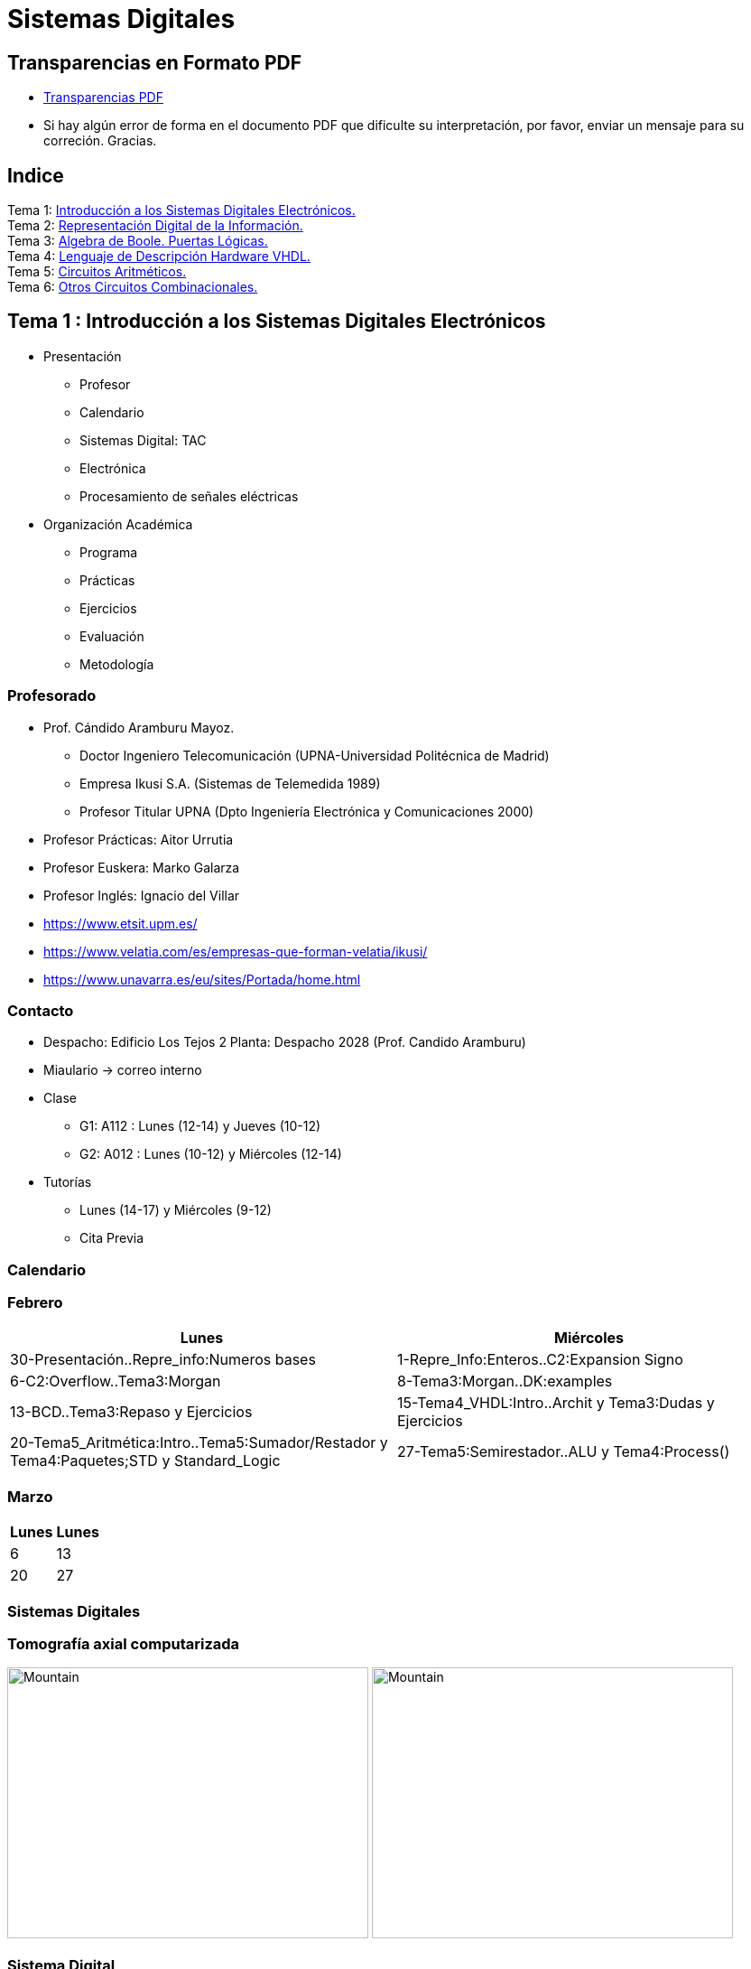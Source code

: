 = Sistemas Digitales 
// classic AsciiDoctor attributes
//:stem: latexmath
:stem:
:background-color="#ff0000":
:icons: font
:imagesdir: images
:customcss: styles/myCustomCSS.css
// Despite the warning of the documentation, https://github.com/asciidoctor/asciidoctor-reveal.js, highlight.js syntax highlighting WORKS, BUT, you need to explicitly set the highlighter using the below attribute
// see http://discuss.asciidoctor.org/Highlighting-source-code-for-reveal-js-backend-td2750.html
:source-highlighter: highlight.js
:highlightjs-languages: vhdl
:source-language: vhdl 
//:source-highlighter: rouge
//:source-highlighter: pygments
// revealjs attributes
:revealjs_theme: white
:revealjs_slideNumber: true
// Al actualizar el slide no cambia de transpa y no se va al inicio
:revealjs_hash: true   
:revealjs_history: true


:revealjs_center: true
:revealjs_width: "100%"
:revealjs_height: "100%"
:revealjs_margin: 0

//:revealjs_minScale: 1,
//:revealjs_maxScale: 1

// plugins copiados de tutoriales/asciidoctor-revealjs/../primer.js
:revealjs_plugins_configuration: revealjs-plugins-conf.js
:revealjs_plugins: revealjs-plugins.js

//:scrollable: no pirula

//:revealjs_history: true para go to file no pirula

//:doctype: book
//:lang: es
//:encode: ISO-8859-1
//:ascii-ids:
:show-link-uri:
:asciidoctor-fetch-kroki:
:experimental:

:ruta-transpas: home/candido/Dropbox/apuntes/apuntes_sistemas_digitales/upna/apuntes_repositorio/transpas_ssdd

:ruta-apuntes: home/candido/Dropbox/apuntes

== Transparencias en Formato PDF

* link:./PDF/ssdd_slides.pdf[Transparencias PDF]
* Si hay algún error de forma en el documento PDF que dificulte su interpretación, por favor, enviar un mensaje para su correción. Gracias.


== Indice

[%hardbreaks]
Tema 1: <<Tema1_Intro, Introducción a los Sistemas Digitales Electrónicos.>>
Tema 2: <<Tema2_RepInf, Representación Digital de la Información.>>
Tema 3: <<Tema3_BoolePuertas, Algebra de Boole. Puertas Lógicas.>>
Tema 4: <<Tema4_VHDL, Lenguaje de Descripción Hardware VHDL.>>
Tema 5: <<Tema5_CircArit, Circuitos Aritméticos.>>
Tema 6: <<Tema6_OtrosCirc, Otros Circuitos Combinacionales.>>


[#Tema1_Intro]
[.columns]
== Tema 1 : Introducción a los Sistemas Digitales Electrónicos

[.column]
* Presentación
** Profesor
** Calendario
** Sistemas Digital: TAC
** Electrónica
** Procesamiento de señales eléctricas

[.column]
* Organización Académica
** Programa
** Prácticas
** Ejercicios
** Evaluación
** Metodología


// [%notitle]
=== Profesorado

* Prof. Cándido Aramburu Mayoz.
** Doctor Ingeniero Telecomunicación (UPNA-Universidad Politécnica de Madrid) 
** Empresa Ikusi S.A. (Sistemas de Telemedida 1989)
** Profesor Titular UPNA (Dpto Ingeniería Electrónica y Comunicaciones 2000)
* Profesor Prácticas: Aitor Urrutia
* Profesor Euskera: Marko Galarza
* Profesor Inglés: Ignacio del Villar


[.notes]
--
* https://www.etsit.upm.es/
* https://www.velatia.com/es/empresas-que-forman-velatia/ikusi/
* https://www.unavarra.es/eu/sites/Portada/home.html
--

=== Contacto

* Despacho: Edificio Los Tejos 2 Planta: Despacho 2028 (Prof. Candido Aramburu)
* Miaulario -> correo interno
* Clase
** G1: A112 : Lunes (12-14) y Jueves (10-12) 
** G2: A012 : Lunes (10-12) y Miércoles (12-14)
* Tutorías
** Lunes (14-17) y  Miércoles (9-12)
** Cita Previa

=== Calendario


[.state=topleft]
=== Febrero

[%header, format=csv]
|===
Lunes,Miércoles

30-Presentación..Repre_info:Numeros bases, 1-Repre_Info:Enteros..C2:Expansion Signo
6-C2:Overflow..Tema3:Morgan,8-Tema3:Morgan..DK:examples
13-BCD..Tema3:Repaso y Ejercicios,15-Tema4_VHDL:Intro..Archit y Tema3:Dudas y Ejercicios
20-Tema5_Aritmética:Intro..Tema5:Sumador/Restador y Tema4:Paquetes;STD y Standard_Logic
27-Tema5:Semirestador..ALU y Tema4:Process(),
|===

[.state=topleft]
=== Marzo


[%header, format=csv]
|===
Lunes,Lunes

6,13
20,27
|===

=== Sistemas Digitales

=== Tomografía axial computarizada


image:bio_tac_clinic.jpeg[Mountain,400,300,float="left"]
image:bio_tac_hw.jpeg[Mountain,400,300,float="right"]


=== Sistema Digital

image:bio_tac_block_fpga_2.jpeg[Mountain,650,550,float="left"]


[.text-left]
Entrada *_Analógica_* -> Sensores Magnéticos. +
*_Conversor_* A/D: Señal Analógica a Señales Digitales. +
Circuitos *_lógicos_* : multiplexores, filtros, codificadores, etc ... +
*_Procesadores lógicos_*: procesamiento de las señales digitales para obtener la imagen. +
# FPGA : Field Programming Gate Array. +
# DSP  : Digital Signal Processing. +
# CPU  : Centra Procesor Unit. +
# GPU  : Graphic Procesor Unit. +



=== Electrónica

=== Equipos de Electrónica

image:equipos_electronica.jpeg[Mountain,400,300,float="left"]

=== Esquema Eléctrico

image:esquema_electrico.png[Mountain,600,400,float="left"]

=== Componentes de una tarjeta de circuito impreso

image:pcb_componentes.png[Mountain,400,300,float="left"]


[.text-left]
Componentes: +  
 -Discretos: resistencias, condensadores, transistores, transformadores, etc. +
 -Integrados ("chips",microelectrónica). +
 --material de semicoductor: Silicio. +
 --el componente básico es el transistor -> un procesador puede tener cientos de millones. +
 --los microcircuitos hechos de transistores pueden ser tanto circuitos analógicos (un amplificador) como digitales (puertas lógicas) +

=== Printed Circuit Board

image:print_circuit_board.jpg[Mountain,600,400,float="left"]

=== Instrumentación

image:instrumentacion.webp[Mountain,600,500,float="left"]

=== La Electrónica en la Profesión

image:electronics_job.png[Mountain,750,600,float="left"]

=== Técnico

image:tecnico_electronica.jpeg[Mountain,400,300,float="left"]

=== ¿ Profesiones relacionadas con la Electrónica?

[state=txiki]
=== Fases de Diseño de Circuitos Electrónicos Binarios

. Funcional (manual): abstracción matemática
. Automatización del proceso matemático
.. Herramientas de Diseño con ayuda del Computador (EDA)
.. Simulación del Diseño del Circuito Electrónico antes de fabricar el prototipo: Depuración
. Fabricación del prototipo
.. Instrumentación
.. Verificación del funcionamiento en el Laboratorio
.. Verificación del funcionamiento en Campo
. Comercialización
. Producción



=== La Electrónica en la Carrera Universitaria

* Conocimientos de Electrónica
** ¿ Para .... ?
** Tecnología Hardware
*** Fabricación de Prototipos
*** Diseño de Prototipos : Conceptos Teóricos y Herramientas de diseño por computador
*** Desarrollo de Sistemas: Equipos, Plataformas
*** Comercialización
*** Usuario: Equipos, Plataformas



[state=taula]
=== Representación Científica y Prefijos de las Unidades


.Prefijos
[cols="<3,8*^1"]
|====
|Prefijos|Tera|Giga|Mega|Kilo|mili|micro|nano|pico
| Base 10 -> magnitudes:m,gr,Hz, ..| 10^12^| 10^9^| 10^6^| 10^3^| 10^-3^| 10^-6^| 10^-9^| 10^-12^
| Base 2 -> magnitudes: Byte | 2^12^| 2^9^| 2^6^| 2^3^| 2^-3^| 2^-6^| 2^-9^| 2^-12^
|====

[.text-left]
* Ejemplo: representar la magnitud=1000000000Hz debidamente
** Notación científica -> 10^9^Hz
** Debidamente: Notación científica con prefijos f=1GHz -> T=1/f=10^-9^seg= 1ns

=== Señales: Conversión Analógica Digital

=== Analogica vs Digital

* Señal Continua
** Amplitud: stem:[oo] valores posibles en el rango
** Tiempo: stem:[oo] valores posibles en el rango   
* Señal Discreta ó Digital
** Amplitud: finitos valores posibles en el rango
** Tiempo: finitos valores posibles en el rango 

=== Señales : Muestreo y Cuantificación

image:muestreo_cuantificacion.jpg[Mountain,900,400]



=== Codificación

image:ADC_codigo.webp[Mountain,600,500,float="left"]

[.text-left]
Calcular para las resoluciones de 3 bit y 16 bits cual es el mínimo incremento de señal codificable o error de cuantificación: con 3 bits el número de niveles es 2^3^=8niveles y el mínimo relativo es 2^-3^=1/8; con 16 bits el número de niveles es 2^16^ y el mínimo relativo es 2^-16^= 1/65536. 

[.text-left]
Representación de los números en código binario : <<Tema2_RepInf>>



=== Señales Binarias : Abstractas

image:clock-signals.png[Mountain,400,300,float="left"]

[.text-left%hardbreaks]
Eje ordenada: valores abstractos (0/1, High/Low, ON/OFF, etc ...).
Cronograma: Representación temporal de las señales digitales binarias.
Esa representación típica de los libros de texto, pizarra de clase, etc ... es ideal ya que físicamente siempre habrá distorsión.


=== Señales Binarias : Físicas

image:Digital-signal-noise.svg.png[Mountain,400,300,float="left"]

[.text-left%hardbreaks]
Eje ordenada: magnitudes físicas (mV ó mA).
La señal física está distorsionada por causas como pej: línea larga de transmisión (efectos capacitivos e inductivos).
Un ejemplo típico de distorsión son los tiempos de subida y bajada, que no son nulos sino del orden de unos nanosegundos.
La distancia considerable entre los dos niveles (binario) a la entrada del receptor hace fácil la discriminación entre el '0' y el '1'.

=== Digitalización de las Señales

=== Ventajas
* Calidad: Fácil de recuperar a pesar de la distorsión
* Almacenamiento: Fiabilidad, Diversidad Formatos
* Compatibilidad: Diversidad de Equipos (PC, móvil, coche, etc
* Procesamiento: Sencillo, Flexible
* Coste: Barato (componentes)

=== Abstracción

* Niveles: el 0 y el 1
* Lógica binaria 
** Matemáticas: Algebra de Boole


=== Organización Académica

=== Programa de la Asignatura

* http://www.unavarra.es/ficha-asignaturaDOA/?languageId=100000&codPlan=246&codAsig=246110&anio=2022[Ficha Web Upna]
** Programa en 3 partes 
... *_Circuitos Combinacionales_*
... *_Circuitos Secuenciales_*
... Otros: Números, Lógica Programable (VHDL), Teoría Tecnología
* Bibliografía

=== Prácticas
* Tipo de prácticas:
** Diseño manual
** Simulación con la herramienta software Quartus de Intel.
** Captura gráfica de Esquemas Electrónicos
** Descripción del Circuito mediante el Lenguaje VHDL. Fabricación del Circuito en tecnología FPGA


=== Ejercicios

* Tipo de problemas: Libro Verde -> Ejercicios tipo examen -> Sin calculadora y sin libros +

-----
El libro verde se adquiere en el edificio de rectorado, en la sección de comunicacion,
que se encuentra en planta baja del edificio.
El horario: 8 a 14:30. Precio 8.5$. 
-----

----
* Capítulo 1: 1.1, 1.2, 1.4, 1.5, 1.6, 1.8, 1.9
* Capítulo 2: 2.1
* Capítulo 3: 3.2 3.3 -> 2º parcial
* Capítulo 4: 4.2, 4.4, 4.6
* Capítulo 5: 5.2, 5.3, 5.4
* Capítulo 6: 6.1, 6.2 -> 2º parcial
* Capítulo 7: 7.2, 7.3 y 7.4 -> 2º parcial
* Capítulo 8: 8.1, 8.3 y 8.5 -> 2º parcial
----
* Los ejercicios del tema 2 (Representación de la Información) no están en el libro verde
** Miaulario -> Recursos -> Ejercicios



=== Evaluación

* Sistema de Evaluación:
** 75% teoría y 25% prácticas
** Evaluación continua Teoría: dos parciales (30% 1º parcial y 45% 2º parcial). Nota mínima en el 2º parcial: 5. El Primer parcial se realizará el sábado 25 de Marzo a las 9:00, el segundo parcial el 24 de Mayo a las 8:00 y la recuperación el 12 de Junio a las 8:00
** Recuperación Teoría: Entra todo. Nota mínima: 5.
** Evaluación Prácticas: Un único exámen el sábado XX de Mayo, no recuperable.


=== Metodología

* Trabajo en clase: principalmente Ejercicios con su teoría asociada
* Trabajo en casa
** Teoría desarrollada en los apuntes PDF en mi aulario
** Prácticas
*** En casa: Ejercicios de diseño manual
*** En casa: Utilización de Quartus y Memorias
* Tutorías
** Resolución de dudas

[#Tema2_RepInf]
== Tema 2 : Representación Digital de la Información

[state=txikiago]
=== Indice

* Información: números, caracteres, imagen, sonido, etc ..
* Números
** Sistemas posicionales: base 10 (decimales), base 2 (binaria)
** Naturales: bases 10,2,8,16 . Conversión entre bases
** Enteros: Signo Magnitud, Complemento a la base-1, Complemento a la base
** Operaciones aritméticas: Suma,Resta
** Reales: coma fija y coma flotante
* Caracteres
** Alfanuméricos y Signos de Puntuación
** ASCII standard y extendido
** Unicode: UTF-8 
 


=== Representación de los Números 

[state="taula"]
=== Representación de los Números Decimales

[.text-left]
* Decimal
** 10 dígitos : 0,1,2,3,4,5,6,7,8,9
** Pesos con base 10 : 10^n^ donde n es la posición del dígito dentro del número
* Ejemplo: número 5421


.Número 5451
[width=60%,cols="<3s,4*^1"]
|===
|Representación: 4+| los símbolos 5421
|Posiciones: | 3 | 2 | 1 | 0
| Pesos:
a|10^3^ -> 1000|10^2^ -> 100|10^1^->10|10^0^->1
| Dígitos:
a|5|4|5|1
| Valores : ponderación
a|5*1000=cinco mil|4*100=cuatrocientos|5*10=cincuenta|1*1=uno
| Valor: 4+| 5*1000+4*100+5*10+1= cinco mil cuatrocientos cincuenta y uno
|===

[state="taula"]
=== Representación de los Valores Enteros en Código Binario

* ¿Número?¿Valor?¿Código?¿Representación?
** 2 dígitos : 0,1
** Pesos con base 2 : 2^n^ donde n es la posición del dígito dentro del número: ....-1024-512-256-128-64-32-16-8-4-2-1...
* Ejemplo: número 0b1011

.Número 0b1011
[width=60%,cols="<3s,4*^1"]
|===
|Representación: 4+| los símbolos 1011
|Posiciones: | 3 | 2 | 1 | 0
| Pesos:
a|2^3^ -> 8|2^2^ -> 4|2^1^->2|2^0^->1
| Dígitos:
a|1|0|1|1
| Valores : ponderación
a|1*8=ocho|0*4=cero|1*2=dos|1*1=uno
| Valor: 4+| ocho+cero+dos+uno= once
|===



=== Representación de los Valores Enteros en Código Binario

* ¿Cómo se representa en binario el valor 123.125? b1111011.001
* ¿Cómo se calcula el valor del número binario b1111011.001?
* Parte Entera: divisiones sucesivas por la base 2
* Parte Fracción: multiplicaciones sucesivas por la base 2

=== Representación de los Valores Enteros en Código Octal

* Dígitos: 0,1,2,3,4,5,6,7
* Posiciones y Pesos
* ¿Cómo se representa en octal el valor 123.125? 0o173.1
* ¿Cómo se calcula el valor del número octal 0o173.1?
* Parte Entera: divisiones sucesivas por la base 8
* Parte Fracción: multiplicaciones sucesivas por la base 8

=== Representación de los Números en Hexadecimal

* Dígitos: 0,1,2,3,4,5,6,7,8,9,A,B,C,D,E,F ___ el valor de A es 10, B->11, C->12, D->13, E-14, F->15
* Posiciones y Pesos
* ¿Cómo se representa en hexadecimal el valor 123.125? 0x7B.2
* ¿Cómo se calcula el valor del número octal 0x7B.2?
* Parte Entera: divisiones sucesivas por la base 16
* Parte Fracción: multiplicaciones sucesivas por la base 16

=== Calculadora de Python

https://www.programiz.com/python-programming/online-compiler/[Python Intepreter Shell]


[source,python]
----
bin(123)
oct(123)
hex(123)
int(0b1111011)
int(0o173)
int(0x7B)
----


[.columns]
=== Conversiones entre el sistema binario y sistemas con base potencia de 2

[.column]
* Conversión Binaria-Hexadecimal
** base 16=2^4^
** grupos de 4 bits empezando por la dcha
** b1111011 ->  111 - 1011  -> 0x7B 
* Conversión Hexadecimal-Binaria
** grupos de 4 bits

[.column]
* Conversión Binaria-Octal
** base 8=2^3^
** grupos de 3 bits empezando por la dcha
** b1111011 -> 1 - 111 - 011  -> 0o173
* Conversión Octal-Binaria
** grupos de 3 bits


=== Suma binaria

* Suma 10011011+00011011 = 10110110
+  

....
  Llevadas -->          1 1   1 1 
  	                         
                    1 0 0 1 1 0 1 1  <--sumando
                  + 0 0 0 1 1 0 1 1  <--sumando
  	                         
  Valor suma          1 3 2 1 3 2        
                  *****************
  Resultado -->     1 0 1 1 0 1 1 0  <--suma
....

* Cuando la suma en una posición específica tiene un valor es mayor o igual a la base hay que restar *n* veces la base y el valor *n* será la llevada a sumar en la posición siguiente.

=== Resta binaria

* Resta 10110110 - 10011011 = 00011011
+

----
Sumar crédito al minuendo            2  2     2  2

                            1  0  1  1  0  1  1  0  <--minuendo
      	                  - 1  0  0  1  1  0  1  1  <--sustraendo
 
               
Sumar llevada al sustraendo       1  1     1  1 
                          *************************
Resta                       0  0  0  1  1  0  1  1
----

* Cuando en una posición específica el minuendo es menor que el sustraendo se suma la base al minuendo antes de realizar la resta y se suma la llevada al sustraendo de la posición siguiente.
 
=== Aritmética Modular: la rueda


image::rueda_unsigned.png[Rueda,500,500,float="left"]

[.text-left%hardbreaks]
Representación binaria de números con 3 digitos.
2^3^ : 8 combinaciones posibles,
Ejemplo: cuentakilómetros del coche.
Ejemplo: registro de 3 celdas -> limitado a 8 combinaciones posibles.
¿Cual es la siguiente combinación a 111?, 111+1 = ¿ ?.
Calcular la representación del valor 33 en módulo 8 -> Resto(33/8)=1 -> en binario 001
33 pasos en la rueda equivale al número 001 -> aritmética modular en módulo 8


=== Operaciones aritméticas: Octal y Hexadecimal

* Base Octal 
** 0o675+0o304 = 0o1201
** 0o632-0o374 = 0o236
* Base hexadecimal
** 0xD1B+0xAFF = 0x181A
** 0xE53-0xBAA = 0x2A9



=== Representación de Números con Valores Enteros

* Signo-Magnitud
* Complemento a la base menos 1
* Complemento a la base

=== Representación en Signo-Magnitud

* Signo -> un dígito
* Base 10: 
** valores positivos: el signo el dígito 0 en la posición MSD (More Significant Digit) y resto de dígitos representa el módulo 
** valores negativos: el signo el dígito 9 (base-1) en la posición MSD (More Significant Dit) y resto de dígitos representa el módulo 
** Ejemplo +123 -> 0123 y -123 -> 9123

[state=txikiago]
=== Representación en Signo-Magnitud

* Signo -> un bit (Binary digIT)
* Base 2 : 
** valores positivos: el signo el bit 0 en la posición MSB (More Significant Bit) y resto de bits representa el mód
** valores negativos: el signo el bit 1 (base-1) en la posición MSB (More Significant Bit) y resto de bits representa el módulo
** Ejemplo +123 -> 0b01111011 y -123 -> 0b11111011
** Dibujar la tabla y la rueda con todos los valores con sus representaciones.
** ¿Cuantas representaciones son posibles?¿Es simétrico el rango de valores representado?¿Cuantas representaciones tiene el cero?
** Extender el número de bits del número sin cambiar su valor

=== Representación en complemento a la base menos 1. C9

* Base 10: Complemento a 9 -> C9
* Signo -> un dígito
* Valores positivos: igual que los valores positivos en código Signo-Magnitud
* Valores negativos: Hay que restar el código del valor en positivo del minuendo 99999999 (base-1)
** Ejemplo +123 -> 0123 y -123 -> 9999-0123 = 9876
* El C9 de un número positivo es el código de su valor en negativo
* El C9 de un número negativo es el código de su valor en positivo

[state=txikiago]
=== Representación en complemento a la base menos 1. C1

* Base 2 : base-1=1 -> Complemento a 1 -> C1
* Signo -> un dígito
* Valores positivos: igual que los valores positivos en código Signo-Magnitud
* Valores negativos: Hay que restar el código del valor en positivo del  minuendo 11111111 (base-1)
** Ejemplo '+123' -> 0b01111011 y -123 -> 11111111-01111011 = 10000100
** El código del valor negativo se puede calcular invirtiendo los bits del código del valor positivo
* El C1 de un número positivo es el código C1 de su valor en negativo y del de un número negativo es el código C1 de su valor en positivo
** Dibujar la tabla y la rueda con todos los valores con sus representaciones.
** ¿Cuantas representaciones son posibles?¿Es simétrico el rango de valores representado?¿Cuantas representaciones tiene el cero?
** Extender el número de bits del número sin cambiar su valor

=== Representación en complemento a la base 10 : C10

* Signo -> un dígito
* Base 10: Complemento a 10 -> C10
* Valores positivos: igual que los valores positivos en código Signo-Magnitud
* Valores negativos: Hay que restar el código del valor en positivo del minuendo 0000000 (base)
** Ejemplo '+123' -> 0123 y -123 -> 0000-0123 = 9877
* El C10 de un número positivo es el código de su valor en negativo
* El C10 de un número negativo es el código de su valor en positivo

[state=txikiago]
=== Representación en complemento a la base 2 : C2

* Signo -> un dígito
* Base 2: Complemento a 2 -> C2
* Valores positivos: igual que los valores positivos en código Signo-Magnitud
* Valores negativos: Hay que restar el código del valor en positivo del  minuendo 0000000 (base)
** Ejemplo *+123* -> 0b01111011 y *-123* -> 00000000-01111011 = 0b100000101
** El código del valor negativo se puede calcular invirtiendo los bits del código del valor positivo y después sumarle 1
*** Equivale a calcular el C1 y sumarle 1
** El código del valor negativo se puede calcular a partir del código del valor positivo
*** empezando por la dcha repetir los bits hasta el primer uno e invertir el resto de bits

=== Representación en complemento a la base 2 : C2

* El C2 de un número positivo es el código C2 de su valor en negativo
* El C2 de un número negativo es el código C2 de su valor en positivo
** Dibujar la tabla y la rueda con todos los valores con sus representaciones.
** ¿Cuantas representaciones son posibles?¿Es simétrico el rango de valores representado?¿Cuantas representaciones tiene el cero?
** Extender el número de bits del número sin cambiar su valor -> Extensión del bit de SIGNO 

[state=txiki]
=== Extensión del signo en C2

.Razonamiento de la extensión de signo de un número negativo: números de 3 bits
[width=60%,<1,2*<2]
|===
|Valor| C2 sin extensión | C2 con extensión
|  +33 |  0100001    | 00100001
.4+|  -33  l| 
 0000000  
-0100001 
--------  
 1011111 l|

 00000000 
-00100001 
---------
 11011111  
|===


Se observa que en el C2 con extensión, al hacer al resta y extender con un 0 más el minuendo y el substraendo, provoca la extensión con un bit más en la resta de valor 1 en el digito más significante. Según añado ceros al minuendo y sustraendo, aparecen unos en la resta sin alterar su valor.

[.columns, state=txiki]
=== Operaciones aritméticas en C2

[.column]
* Suma
** Se realiza como se ha visto para números naturales. 
** Si hay llevada en el MSBit, no se tiene en cuenta, se elimina.
** A=0b11011011. Suma A+A
+

....
Llevadas -> 1 1   1 1   1 1 
  	                         
              1 1 0 1 1 0 1 1 (Valor -37)
            + 1 1 0 1 1 0 1 1 (Valor -37)
  	                         
Valor suma      2 1 3 2 1 3 2        
            *****************
Resultado --> 1 0 1 1 0 1 1 0<--(Valor -74)
....

[.column]
* Resta
** La resta de números con signo se puede realizar de dos formas: A-B ó A-B = A+(-B)
** A = 0b00110110 y B = 0b10011011 
** Si hay llevada en el MSBit, no se tiene en cuenta, se elimina.
+

----
Crédito   2 2   2 2   2 2

          1 0 1 1 0 1 1 0<--(Valor -74)
        - 1 1 0 1 1 0 1 1<--(Valor -37)
 
               
LLevada 1 1 1   1 1   1 1 
         ****************
Resta     1 1 0 1 1 0 1 1 (Valor -101)
----


[state=txiki]
=== Operaciones ariméticas C2: Overflow o Desbordamiento

* A = 0b00110110 y B = 0b10011011 -> Calcular A-B
* Con 8 bits el máximo valor es 01111111 de valor 2^7^-1=128-1=127
* La resta A-(B)=A+(-B)=54+103=157>127 -> *Overflow* o *Desbordamiento*
+

----
Crédito  2     2 2   2 2

         0 0 1 1 0 1 1 0<--(Valor = 54)
       - 1 0 0 1 1 0 1 1<--(Valor = -103)
 
               
LLevada      1 1   1 1 
        ****************
Resta    1 0 0 1 1 0 1 1 (Valor -101)
----
** El valor -101 en lugar de la resta correcta +157 es debido a que el resultado esta fuera de rango -> 
** Observarmos que hemos hecho la SUMA de dos números POSITIVOS y el resultado ha sido NEGATIVO

=== Operaciones ariméticas C2: Overflow

IMPORTANT: Al realizar la suma de dos valores con el mismo signo si el resultado es de signo contrario hay overflow



[state=txiki]
=== Operaciones aritméticas C2: Overflow 

* Overflow: la operación requiere operandos con mayor número de bits manteniendo el valor para que el resultado sea correcto.
* Si dos operandos a sumar tienen diferente signo nunca hay overflow
* Si dos operandos a sumar tienen el mismo signo y resultado tiene signo contrario : *Error* de Overflow.
* Ejemplo:
** Operandos de 1 byte :  01111111+01111111=11111110 -> sumandos positivos y resultado negativo
*** Solución: *Extensión del signo* : Operandos  9 bits -> 001111111+001111111=011111110
*** la repetición del bit más significativo no altera el valor de la representación
*** el bit más significativo es 0 si es positivo y 1 si es negativo. Por lo tanto, 01010 equivale a 01010 ó 001010 ó 0....0001010. Por lo tanto, 1010 equivale a 11010 ó 111010 ó 1....1111010

=== C2: Representación gráfica del Overflow

image::rueda_signed.png[Rueda,500,500,float="left"]

[.text-left%hardbreaks]
Si a partir de la posición 010 nos movemos dos posiciones en sentido  horario llegamos a la posición 100.
Si a 010 le sumamos el valor 2 nos da como resultado 100
Por lo tanto 010+010=100, es decir, 2+2=-4 -> *overflow* ya que el _+4_ necesita 4 bits y estamos trabajando con 3 bits únicamente.


=== Asimetría del rango en C2: -4 con 3 bits

* Con números de 3 bits los formatos S-M y C1 son simétricos con valores en el rango (+3,-3), en cambio el formato C2 tiene el rango (+3,-4)
* En C2 el valor +4 se representa como 0b0100 y necesita por lo tanto 4 bits, no se puede representar con 3 bits, y el valor -4 se reprenta con el C2(0100), es decir, 1100 también con 4 bits. El 1100 se puede comprimir ya que tiene el signo extendido con la repetición de 1 de bit más significativo, por lo que la representación 100 es la representación del -4

=== Complemento a 2 : Ejemplos

* 0b101010101 está en C2 -> ¿Cual es su valor?
** como es negativo no es un sistema posicional
** tenemos que calcular el valor negativo a través del valor positivo
** La representación del valor positivo es el C2 del valor negativo
*** C2(0b101010101) = 0b010101011 cuyo valor es 2^7^+2^5^+2^3^+2^1^+2^0^=128+32+8+2+1=+171
*** El valor de 0b101010101 es -171

* Si la representación de -123 es 0b100000101 ¿cual es la de '+123' ?
** C2(0b100000101)=0b011111011 representa el valor '+123'

=== Aritmética Modular de valores representados en Complemento a 2

image::rueda_signed.png[Rueda,500,500,float="left"]

[.text-left%hardbreaks]
Representación de números binarios de 3 bits en C2
Operaciones de suma y resta modular -> método gráfico
A partir de la posición 001 si nos movemos en sentido horario (SUMA modular) 2 posiciones obtenemos la posición 011, es decir, 1+2=3
A partir de la posición 110 si nos movemos en sentido horario (SUMA modular) 9 posiciones obtenemos la posición 111, es decir, -2+9=-1
A partir de la posición 110 si nos movemos en sentido antihorario (RESTA modular) 4 posiciones obtenemos la posición 010, es decir, -2-4=+2
Los errores de *overflow* se resuelven aumentando el número de bits de la representación, pero siempre existira un rango que si lo traspasamos dará overflow.

[state=taula]
=== Comparación S-M, C1 y C2

.Números de 3 bits
[width=80%,cols="4*^"]
|===
|Valor|S-M| C1 | C2

|+3| 011 |011|011
|+2| 010 |010|010
|+1| 001 |001|001
.2+|0 | 000 |000|000
| 100 |011| ---
|-1 | 101 |110|111
|-2 | 110 |101|110
|-3 | 111 |100|101
|-4 | - | - | 100
|===



=== Número en complemento a 2 y base hexadecimal

CAUTION: Un número
 binario se puede representar en hexadecimal y hacer la interpretación en complento a 2. Hay que tener cuidado con las extensiones del signo

* Calcular el valor del número 0xAAA si dicho número tiene formato en complemento a 2
** si lo convertimos a binario el número empieza por 1, luego es negativo
** para saber su valor calculo su complementario C2 y tendré la representación del positivo
*** 0x000-0xAAA =0x556 -> 5*16^2^+5*16^1^+5*16^0^ = 5*256+5*16+5 = 1280+80+5 = '+213' -> 0xAAA tiene de valor -213

=== Número en complemento a 2 y base hexadecimal

* Realizar la suma de los números en formato complemento a 2: 0x80+0x80
** sumar sin extender el signo de los operandos ¿Hay overflow?
+

CAUTION: Extender el número 0x80. ¿ Por qué hay que tener cuidado ?
+

* sumar extendiendo un dígito el signo de los operandos 0x80


[state=taula_ta]
=== Extensión del signo en C2: problema de la BASE



.Extensión del Signo del Nº 0x80 en C2 en binario, hexadecimal y octal

[width=80%,cols="^1,3*<3"]
|===
|  NºBits | Binario | Hexadecimal | Octal

|  8 |     10000000 |           1000_0000 ->   0x80 |         110_000_000 ->  0o600
|  9 |    110000000 |      1111_1000_0000 ->  0xF80 |         110_000_000 ->  0o600
| 10 |   1110000000 |      1111_1000_0000 ->  0xF80 |     111_110_000_000 -> 0o7600
| 11 |  11110000000 |      1111_1000_0000 ->  0xF80 |     111_110_000_000 -> 0x7600
| 12 | 111110000000 |      1111_1000_0000 ->  0xF80 |     111_110_000_000 -> 0x77600
| 13 |1111110000000 | 1111_1111_1000_0000 -> 0xFF80 | 111_111_110_000_000 -> 0x77600
|===


[#C1_suma-resta]
[state=txikiago]
=== Suma y Resta aritmética en C1

[%hardbreaks]
-Ejemplos con datos de 4 bits -> Rango (-7,+7). +
-¿Qué ocurre si *sumamos* dos números sin que haya overflow?.
- Primer caso: dos operandos positivos 0011+0011=0110 -> correcto.
- Segundo caso: dos operandos negativos donde todas ellas tienen acarreo en el MSB
--- 1111+1111=1110 -> 0+0=-1  ; 1100+1100=1000 -> -3-3=-7. ; 1100+1011=0111 -> -3-3=+7.
--- el valor del resultado siempre da una *unidad menor* y siempre hay acarreo en el MSB.
--- Solución: la suma en C1 es la suma de los sumandos *más el acarreo MSB*.
--- 1111+1111=1110+1 -> 0  ; 1100+1100=1000+1 -> -6 ; 1100+1011=0111+1=1000 -> -7.
-¿Qué ocurre si *restamos* dos números?.
--- El resultado es correcto si no hay acarreo MSB.
--- Si hay acarreo la resta da una *unidad mayor*, por lo tanto el resultado es la resta *menos uno*.
--- El resultado es la resta *menos el acarreo MSB*.



-Caso de overflow: el resultado es incorrecto por limitación del tamaño de los datos


[state=txikiago]
=== Suma aritmética en C1


.Razonamiento

image::tema2_c1_suma.png[]

[%hardbreaks]
Si nos fijamos en los números negativos su valor esta [verde]#desplazado una unidad# de la rueda hacia la izda: el valor cero está en la marca [verde]#1# de la rueda, el valor -1 está en la marca [verde]#2# de la rueda, etc. El valor representado por el segmento perimetral de la circunferencia tiene una unidad inferior: el valor -1 tiene un segmento de [verde]#2# marcas del [verde]#0# hacia la izda.
El segmento o distancia del cero (1111) es [verde]#UNO#, el del -1 es DOS, el del -2 es TRES.....



=== Suma aritmética en C1


.Ejemplos a completar para A=2 y B=5

image::tema2_c1_suma-resta.png[]


[state=txikiago]
=== Suma y Resta aritmética en C1

* Ej_1: suma: no hay conflicto -> 2+5=7 -> 0010+0101=0111
* Ej_2: suma: sí hay conflicto : el segmento B por ser negativo tiene un segmento superior en una unidad, por lo que a la suma hay que *sumarle 1* -> -2+(-5)=-7 -> 1101+1010=0111 y acarreo_MSB -> 0111+1=1000 -> -7
* Ej_3: suma
** si la flecha B cruza el cero (1111), el segmento B, por ser negativa tiene un segmento mayor en 1, compensa el desplazamiento entre ceros y la suma es correcta. -> 2+(-5)=-3 -> 0010+1010=1100 -> -3
** si la flecha B no cruza el cero (1111), a la suma hay que *sumarle 1*
* Ej_4: resta
** si la flecha B cruza el cero (1111), B por ser positivo no compensa el desplazamiento entre ceros. A la resta hay que *restarle 1* -> 2-(+5)=-3 -> 0010-0101=1101 y acarreo_MSB -> 1101-1=1100 -> -3
* Ej_5: resta: no cruza el cero (1111), B por ser negativo tiene un segmento mayor en 1. A la resta hay que *restarle 1* -> 2-(-5)=+7 -> 0010-1010=1000 y acarreo_MSB -> 1000-1=0111 ->+7


=== Números Reales Binarios

* Coma Fija
** 123.125 -> b1111011.001
* Coma flotante
** Notación científica: potencias en la base del sistema (decimal,binario,etc)
** En decimal -> 1.23125*10^2^
** En binario ->1.111011001*2^6^
*** el factor que no es potencia se denomina mantisa
*** Se dice que el número real en binario y en notación científica está normalizado si la parte entera de la mantisa vale 1.

[state="txiki"]
=== Números Reales Binarios: Norma IEEE-754

* Campos del formato en notación científica : Signo, parte entera de la mantisa, parte fracción de la mantisa, base , exponente (módulo y signo)
* ¿Es necesario representar los *seis* campos del formato de la notación científica?
** Si esta normalizado la parte entera de la mantisa siempre vale 1
** La base del factor potencia siempre vale 2
** Por lo tanto la parte entera y la base no son necesario representarlas. Son ímplicitas a la representación.
** Hay una forma de no tener que representar el signo del exponente del factor potencia
*** es sumarle una cantidad para que al representarlo en EXCESO siempre sea positivo
* Resumiendo, sólo es necesario representar: el signo del número , la fracción de la mantisa y el exponente en exceso. Por lo tanto el formato IEEE-754 tiene 3 campos.


=== Formato IEEE-754 simple

* representación de 32 bits: 1 bit para el signo / 8 bits para el exponente en exceso a 127 / 23 bits para la fracción
* bit de signo: 0 si es positivo y 1 si es negativo
+

["ditaa"]
----------------------------------------------------------------------
  1      8bits              23bits                       <-- tamaño en bits
 +-+-------------+------------------------------------+
 |S|  Exp + 127  | Fracción de la Mantisa  Normalizada|
 +-+-------------+------------------------------------+
 31 30         23 22                                 0   <--  bit pos 0 a la dcha      
----------------------------------------------------------------------

=== Formato IEEE-754 doble


* representación de 64 bits: 1 bit para el signo / 11 bits para el exponente en exceso a 1023 / 52 bits para la fracción
* bit de signo: 0 si es positivo y 1 si es negativo
+

["ditaa"]
----------------------------------------------------------------------
  1      11bits              52bits            <-- tamaño en bits
 +-+-------------+-----------------------+
 |S|  Exp + 1023 | Fracción Mantisa  Norm|
 +-+-------------+-----------------------+
 63 62         52 51                     0   <-- bit pos 0 a la dcha      
----------------------------------------------------------------------

[.columns, state=txikiago]
=== El Nº -5.5/1024 en los dos Formatos IEEE-754

[.column]
* Signo negativo
* Conversión binaria del módulo
** módulo: 5.5/1024 = 5.5*2^-10^ = 101.1*2^-10^ 
** Normalización de la mantisa -> 1.011*2^-8^

[.column]
* Formato Simple de 32 bits
** Signo negativo: bit 1
** Exponente en exeso 127=-8+127=119=01110111
** Fracción de la mantisa=011
** Solución:
*** 1_01110111_01100000000000000000000  
*** 0b10111011101100000000000000000000 
*** *0xBBB00000* 
*** http://weitz.de/ieee/[calculador ieee]
    
[.column]
* Formato Doble de 64 bits
** Signo negativo:  bit 1
** Exponente en exeso 1023=-8+1023=1015=01111110111
** Fracción de la mantisa=011
** Solución:
*** 1_01111110111_0110...0  
*** 0b1011111101110110...0
*** *0xBF76000000000000*


=== Representación de los Caracteres

=== Representación de los Caracteres

* Tipos de Caracteres:
** Alfanuméricos: a,b,...z.0,1,...9,A,B...Z
** Signos de Puntuación: !"$%&/()=
** de Control: Salto de Línea (\n), Find de Fichero (EOF), Fin de String (\00, ...)
* Formatos
** ASCII: standard y extendido
** Unicode: UTF-8

[.columns]
=== ASCII Standard

[.column.zutabe]
----
          2 3 4 5 6 7       30 40 50 60 70 80 90 100 110 120
        -------------      ---------------------------------
       0:   0 @ P ` p     0:    (  2  <  F  P  Z  d   n   x
       1: ! 1 A Q a q     1:    )  3  =  G  Q  [  e   o   y
       2: " 2 B R b r     2:    *  4  >  H  R  \  f   p   z
       3: # 3 C S c s     3: !  +  5  ?  I  S  ]  g   q   {
       4: $ 4 D T d t     4: "  ,  6  @  J  T  ^  h   r   |
       5: % 5 E U e u     5: #  -  7  A  K  U  _  i   s   }
       6: & 6 F V f v     6: $  .  8  B  L  V  `  j   t   ~
       7: ' 7 G W g w     7: %  /  9  C  M  W  a  k   u  DEL
       8: ( 8 H X h x     8: &  0  :  D  N  X  b  l   v
       9: ) 9 I Y i y     9: '  1  ;  E  O  Y  c  m   w
       A: * : J Z j z
       B: + ; K [ k {
       C: , < L \ l |
       D: - = M ] m }
       E: . > N ^ n ~
       F: / ? O _ o DEL

----

[.column.zutabe_gehi]
[%hardbreaks]
American Standard Code for Information Interchange
Alfabeto anglosajón
7 bits -> 2^7^=128 caracteres : 0x00 hasta 0x1F son 32 caracteres de control y el resto alfanuméricos
En hexadecimal rango [0x00-0x7F]
En decimal rango [0-127]
*Upna* : 0x55706E61
*año 2023*: 0x61--6F2032303233

=== ASCII Extendido

* Para poder representar caracteres de otras culturas Europeas es necesrio expandir el standard con 1 bit más
* ASCII 8 bits -> 2^8^ = 256 caracteres
* https://www.programiz.com/python-programming/online-compiler/[Python Intepreter Shell]
+

[source,python]
---------
ord('A')
hex(ord('A'))
hex(ord('\n'))
chr(65)
chr(0x41)
[hex(ord(c)) for c in "Hola"]
[chr(c) for c in [0x48, 0x6f, 0x6c, 0x61, 0x20, 0x4d, 0x75, 0x6e, 0x64, 0x6f]]
[hex(ord(c)) for c in "ñ"]
[hex(ord(c)) for c in "\n \t"]
---------
** La ñ tiene el código ASCII 0xF1

[.state=txikiago]
=== UTF-8

* https://www.charset.org/utf-8[Character Set, HTML Converter, etc ...]
* Unicode Transformation Format (UTF)
* UTF-8: Esta orientado a la transmisión de palabras de 1 byte
* Los caracteres pueden tener entre 1 y 4 bytes -> 2^21^ code points  &#x2243; 2 millones;
* The dominant encoding on the World Wide Web and on most Unix-like operating systems
* En linux comando *localectl status* : informa sobre el sistema del teclado
* ñ: 
** hex code 0xC3B1  
** unicode point U+00F1  -> los primeros 256 caracteres equivalen al ascii extendido

[.columns]
=== Unicode Points

[.column]
* https://html-css-js.com/[html css js online]: \&#x00f1;
* U+2228: &#x2228;
* U+22bc: &#x22bc;
* U+22bd: &#x22bd;
* U+22a6:  &#x22a6;
* U+1f60b:  &#x1f60b;

[.column]
* U+00f1: &#x00f1;
* OrduU+00F1a: Ordu&#x00F1;a
* U+2190: &#x2190;
* U+2192: &#x2192;

=== Otros Códigos Binarios

* Binary Coded Decimal (BCD) natural
* BCD Aiken
* BCD exceso 3
* Gray
* Johnson

===  Binary Coded Decimal : BCD

Codificación de números Naturales +

BCD natural: Para un número decimal representar en binario con 4 bits los valores de *cada digito decimal*. +
- Pesos de cada uno de los 4 bits: 8-4-2-1 +
- 347 ->0011-0100-0111 -> 001101000111 +
- Codificación sencilla pero códigos de mayor tamaño que el binario natural +

BCD Aiken 2421: Mismo concepto que el natural pero los 4 bits tienen pesos 2-4-2-1 +
- En los digitos 5,6,7,8 y 9 el bit de peso 2 de la posición 3ª tiene prioridad sobre el bit de la posición 1ª +
- 2 -> 0010, 4 -> 0100, 5 -> *1* 011, 347 -> 01101001101 +

BCD Aiken 5421: Mismo concepto que el Aiken 2421 pero con los pesos 5421 +
- 5 -> 1000, 347 -> 01101001010 +

BCD en exceso a 3 : Al valor a representar se le suma 3 antes de la codificación binaria
- 0 -> 0011, 7-> 1010, 347 -> 011001111010


=== Código Gray

Codificación de números Naturales +
Es un  código reflejado -> Espejo +

image::tema2_gray.svg[]

El valor 4 en código Gray: 110, 0110, 00110, etc +
La secuencia de los números es adyacente: únicamente cambia un bit

[.columns]
=== Codificador Gray Binario

[.column]
image::tema2_gray-bin.svg[]

[.column]
--
Codificador binario -> gray: +
- Herramienta DK -> 4 funciones y 4 variables +
- latexmath:[g_i = b_i \oplus b_{i+1}] +
- latexmath:[g_{MSB} = b_{MSB}] +

Codificador gray -> binario: +
- Herramienta DK -> 4 funciones y 4 variables +
- latexmath:[b_i = g_i \oplus g_{i+1} ... \oplus g_{n-1}] +
- latexmath:[b_{MSB} = g_{MSB}] 
--

=== Johnson

* Números Naturales
* A partir del número 0000 desplazar 1 bit a la izda y entra el bit 1
* A partir del número 1111 desplazar 1 bit a la izda y entra el bit 0
* Johnson (4 bits) : 0000-0001-0011-0111-1111-1110-1100-1000

=== Tema 2: Ejercicios

*  Miaulario/Recursos/Ejercicios
*  Fundamentos de sistemas digitales Thomas Floyd

[#Tema3_BoolePuertas]
== Tema 3 : Algebra de Conmutación ó Boole. Funciones Lógicas.

[state=txikiago]
=== Matemática Lógica Binaria

* Valores Lógicos Binarios : "0" , "1"
** representa dos estados: los estados de una señal binaria (High/Low), los estados de una bombilla (encendido/apagado), de un conmutador (on/off), de una condición (verdadero/falso), etc, cualquier situación que se pueda modelar mediante dos estados.
* Variables lógicas: ...u,  x1, x2, y, v1, u2, ...
** Una variable independiente que puede tomar los valores "0" y "1"
* Función lógica:  z1, z2, z3, F, ....
** Una función lógica expresa una relación lógica o/y aritmética o/y comparativa o/y etc entre las variables independientes a través de unos operadores matemáticos.

* Operadores
** Operadores aritméticos: suma, resta, multiplicación, ...
** Operadores lógicos: or (suma), and (producto), negación, or exclusiva, etc...
** Operadores comparadores: > , >, ==, etc

[.columns, state=taula_ta]
=== Tablas de la Verdad de los operadores NOT, OR, AND, XOR

[.column]
.NOT
|===
|x|z=x&#773;
|0|1
|1|0
|===


[.column]
.OR
[cols="2*^1,^2"]
|===
|x|y|z = x + y
|0|0|0
|0|1|1
|1|0|1
|1|1|1
|===

[.column]
.AND
[cols="2*^1,^2"]
|===
|x|y|z = x &#8729; y
|0|0|0
|0|1|0
|1|0|0
|1|1|1
|===

[.column]
.XOR
[cols="2*^1,^2"]
|===
|x|y|z = x &#8853; y
|0|0|0
|0|1|1
|1|0|1
|1|1|0
|===




[.columns, state=taula_ta]
=== Tablas de la Verdad de los operadores NOR, NAND, XNOR



[.column]
.NOR
[cols="2*^1,^2"]
|===
|x|y|z = [ovlin]#x + y#
|0|0|1
|0|1|0
|1|0|0
|1|1|0
|===

[.column]
.NAND
[cols="2*^1,^2"]
|===
|x|y|z = [ovlin]#x &#8729; y#
|0|0|1
|0|1|1
|1|0|1
|1|1|0
|===

[.column]
.XNOR
[cols="2*^1,^2"]
|===
|x|y|z = [ovlin]#x &#8853; y#
|0|0|1
|0|1|0
|1|0|0
|1|1|1
|===


=== Puertas Lógicas


image::puertas_logicas.png[]


[.columns]
=== Circuitos Digitales : Expresiones Lógicas

[.column]
[%hardbreaks]
F(x,y)= x&#773;y+xy&#773;.
F(x,y,z)= x&#773;y&#773;z&#773; + xyz&#773; + x&#773;yz + xyz&#773;.
Circuito digital en 3 niveles: not-and-or.

[.column]
image::circuito_logic.png[]

[.columns, state=txiki]
=== Transparencias PDF: Miaulario/Recursos/Apuntes

[.column]
* Postulados del Algebra de Boole
* Teoremas del Algebra de Boole ([.step.highlight-red]#Leyes de Morgan#)
* (a*b)+(c*d); a+a*b
* Generación de funciones con puertas lógicas: Ejemplo 1 a)yb)
* Simplificación de funciones mediante Teoremas: Al final
* Formas canónicas: Sum of Products (SOP) y Product of Sums (POS)
** minitérminos y maxitérminos
** Ejemplos básicos

[.column]
* Diagramas de Karnaugh (DK)
** Agrupar celdas adyacentes en potencias de 2^n^
** Ejemplos básicos
* Relación SOP-POS
** ejemplo1: a+ab
** ejemplo2: general 3 variables x,y,z
* Simplificación de funciones mediante Teoremas
** Extender los términos como minitérminos
** Dibujar DK y agrupar celdas equivale a sacar factor común

=== Link: algebra de conmutación funciones.pdf


* link:./PDF/03_algebra_de_conmutacion_funciones_logicas.pdf[Algebra de Boole. Funciones Lógicas]


=== Generación de Funciones mediante puertas Lógicas NAND 

image::tema3_genfun_nand.png[]


=== Formas Canónicas de una Función: Síntesis por minitérminos y maxitérminos


* Hay dos formas canónicas (standard) de expresar una función
** suma de productos (SOP) de variables
** producto de sumas (POS) de variables

[.columns, state=taula]
=== Lógica Positiva/Negativa: Relación y/o con */+

[.column]
* Lógica positiva -> ¿Cuando vale *1* una función, una expresión, una variable, etc ?
* Lógica negativa -> ¿Cuando vale *0* una función, una expresión,  una variable, etc ?

[.column.is-two-third]

.OR
[width=10%,cols="2*^1,^2"]
|===
|x|y|z = x + y
|0|0|0
|0|1|1
|1|0|1
|1|1|1
|===

[.column.is-two-third]
Z= *0* si "X" *e* "Y"  valen *0* -> z=(x+y) +
Z= *1* si "X" *o* "Y"  valen *1* -> z=(x+y)


[.column.is-two-third]
.AND
[width=10%,cols="2*^1,^2"]
|===
|x|y|z = x &#8729; y
|0|0|0
|0|1|0
|1|0|0
|1|1|1
|===

[.column.is-two-third]
Z= *0* si "X" *o* "Y"  valen *0* -> (z=x &#8729; y) +
Z= *1* si "X" *e* "Y"  valen *1* -> (z=x &#8729; y)

[.columns, state=taula_ta]
=== Forma Canónica SOP: Suma de Minitérminos

[.column]
.Tabla de la Verdad de la Función F(x1,x2,x3)
|===
| x1 | x2 | x3 | F | minitérminos

| 0  | 0  | 0  | 0 | m0 : x&#773;1x&#773;2x&#773;3
| 0  | 0  | 1  | 0 | m1 : x&#773;1x&#773;2x3
| 0  | 1  | 0  | 0 | m2 : x&#773;1x2x&#773;3
| 0  | 1  | 1  | 1 | m3 : x&#773;1x2x3
| 1  | 0  | 0  | 1 | m4 : x1x&#773;2x&#773;3
| 1  | 0  | 1  | 1 | m5 : x1x&#773;2x3
| 1  | 1  | 0  | 0 | m6 : x1x2x&#773;3
| 1  | 1  | 1  | 0 | m7 : x1x2x3
|===


[.column%hardbreaks]
Lenguaje natural -> F vale *1* (lógica positiva) si m3 *o* m4 *o* m5 vale *1* ->  *suma*
Lenguaje natural -> m3 vale *1* (lógica positiva) si x&#773;1 *y* x2 *y* x3 valen *1* ->  *multiplicación*
Lenguaje lógico -> F = SOP = m3+m4+m5. 
F(x1,x2,x3) = x&#773;1x2x3 + x1x&#773;2x&#773;3 + x1x&#773;2x3.
Cada minitermino se sintetiza mediante una puerta AND.
La síntesis de la función F tendría un nivel de puertas AND de 3 entradas y un nivel con una puerta OR con tantas entradas como minitérminos hacen 1 a la función.

[.columns, state=taula_ta]
=== Forma Canónica POS: Producto de Maxiterminos


[.column]
.Tabla de la Verdad de la Función F(x1,x2,x3)
|===
| x1 | x2 | x3 | F | maxitérminos

| 0  | 0  | 0  | 0 | M0 : x1+x2+x3
| 0  | 0  | 1  | 0 | M1 : x1+x2+x&#773;3
| 0  | 1  | 0  | 0 | M2 : x1+x&#773;2+x3
| 0  | 1  | 1  | 1 | M3 : x1+x&#773;2+x&#773;3 
| 1  | 0  | 0  | 1 | M4 : x&#773;1+x2+x3
| 1  | 0  | 1  | 1 | M5 : x&#773;1+x2+x&#773;3
| 1  | 1  | 0  | 0 | M6 : x&#773;1+x&#773;2+x3
| 1  | 1  | 1  | 0 | M7 : x&#773;1+x&#773;2+x&#773;3
|===


[.column%hardbreaks]
Lenguaje natural -> F vale *0* (lógica negativa) si M0 *ó* M1 *ó* M2 *ó* M6 *ó* M7 vale *0* -> *multiplicación*
Lenguaje natural -> M1 vale *0* (lógica negativa) si x1 *y* x2 *y* x&#773;3 valen *0* -> *suma*
Lenguaje lógico -> F = POS = M0M1M2M6M7.
F(x1,x2,x3) = (x1+x2+x3)(x1+x2+x&#773;3)(x1+x&#773;2+x3)(x&#773;1+x&#773;2+x3)(x&#773;1+x&#773;2+x&#773;3).
Cada maxitérmino se sintetiza mediante una puerta OR.
La síntesis función F tendría un nivel de puertas OR de 3 entradas y un nivel con una puerta AND con tantas entradas como maxitérminos hacen 0 a la función.



=== Relación entre la forma canónica SOP y POS

* Ejemplo F= F(x1,x2,x3) = m3+m4+m5
* F&#773;= m0+m1+m2+m6+m7
* [doble-ovlin]#F# = [ovlin]#m0+m1+m2+m6+m7# =
* [doble-ovlin]#F# = m&#773;0 &#8729; m&#773;1 &#8729; m&#773;2 &#8729; m&#773;6 &#8729; m&#773;7
* [doble-ovlin]#F# = M0&#8729; M1&#8729; M2&#8729; M6&#8729; M7 = F

=== Simplificación de las funciones mediante los Diagramas de Karnaugh (DK)

* El Diagrama de Karnaugh es una representación gráfica multidimensional (2D, 3D, etc) mediante celdas de los minitérminos y maxitérminos de la tabla de la verdad unidimensional 1D
* Ejemplo F(x1,x2,x3) = x&#773;1x2x3 + x1x&#773;2x&#773;3 + x1x&#773;2x3.
** los minitérminos y maxitérminos siguen la secuencia unidimensional 000-001-010-011-100-101-110-111
** Los reorganizamos en una matriz de celdas *adyacentes*, donde dos celdas adyacentes tienen todas las variables comunes *excepto una*
* *Simplificación:* 
** Agrupar celdas adyacentes en grupos de un número de celdas potencia de dos -> 2^n^ : 2, 4, 8, etc ...
** Cuanto mayor sea el número de celdas agrupadas mayor será el número de variables y términos simplificados.

[.columns]
=== Diagrama de Karnaugh de la funcion F(x1,x2,x3)

[.column]
image::tema3_DK_1.png[]

[.column]

* Son adyacentes las celdas de la misma columna o de la misma fila con todas las variables comunes *menos una*. Por eso la tercera columna ha de ser 11
* Observar que cada celda equivale a un minitérmino y un maxitérmino de la Tabla de la verdad
* Por lo tanto, el diagrama DK representa las formas canónicas SOP y POS.

=== Simplificación de la Función mediante DK

image::tema3_DK_2.png[]

Si sumamos los miniterminos de la 4ª columna  latexmath:[Y=f(x_1,x_2,x_3)=m_4+m_5=x_1\overline x_2\overline x_3+ x_1\overline x_2x_3 = x_1\overline x_2 (\overline x_3+x_3) = x_1\overline x_2], se ha simplificado el número de variables de 3 a dos. La función simplificada es latexmath:[Y= \overline x_1 x_2x_3+x_1\overline x_2] +
Sumar dos miniterminos adyacentes equivale a agrupar dos celdas adyacentes y reducir una variable.

=== Ejercicios básicos matemáticos en el dominio del Algebra de Boole

* latexmath:[x*0=0; x*1=x \:\: ; \:\: x*\overline x=0 \:\: ; \:\: x+\overline x=1]
* latexmath:[x=x*1=x*(y+\overline y) \:\: ; \:\: x=x+0=x+y*\overline y]
* latexmath:[x\cdot(x+u+v+ ...)= x(1+u+v+ ...)=x\cdot 1 = x ]
* latexmath:[x+(x\cdot u\cdot v \cdot ...)= x(1+ u\cdot v \cdot ...) = x\cdot 1 = x]

* Transformar una suma de productos de variables lógicas en producto de sumas de variables lógicas

** latexmath:[F=y\overline z + x\overline y + x\overline yz ] 
** cambio de nomenclatura para facilitar la explicación latexmath:[F=a_1a_2 + b_1b_2 + c_1c_2c_3] 

[.columns]
=== Ejercicios básicos : representación gráfica mediante conjuntos



[.column]
--
latexmath:[x+(x\cdot u\cdot v \cdot ...)= x(1+ u\cdot v \cdot ...) = x\cdot 1 = x] +

image::tema3_absorcion_conjunto.png[align=left]
--


[.column]
--
latexmath:[x\cdot(x+u+v+ ...)= x(1+u+v+ ...)=x\cdot 1 = x ]


image::tema3_absorcion_conjunto_2.png[align=left]
--

[state="txikiago"]
=== Ejercicios básicos matemáticos en el dominio del Algebra de Boole

image::tema3_distributiva.png[]
latexmath:[F=a_1a_2 + b_1b_2 + c_1c_2c_3 = (a_1+b_1+c_1)(a_1+b_1+c_2)(a_1+b_1+c_3)\cdot\\   
 \cdot (a_1+b_2+c_1)(a_1+b_2+c_2)(a_1+b_2+c_3)\cdot\\
 \cdot (a_2+b_1+c_1)(a_2+b_1+c_2)(a_2+b_1+c_3)\cdot\\
 \cdot (a_2+b_2+c_1)(a_2+b_2+c_2)(a_2+b_2+c_3)] 

latexmath:[F=y\overline z + x\overline y + x\overline yz = (y+x+x)(y+x+\overline y)(y+x+z)\cdot\\
\cdot (y+\overline y+x)(y+\overline y+\overline y)(y+\overline y+z)\cdot\\
\cdot (\overline z+x+x)(\overline z+x+\overline y)(\overline z+x+z)\cdot\\
\cdot (\overline z+\overline y+x)(\overline z+\overline y+\overline y)(\overline z+\overline y+z)] 

=== Ejercicios básicos matemáticos en el dominio del Algebra de Boole

Simplificación

latexmath:[F=(y+x)(1)(y+x+z)(1)(1)(1)(\overline z+x)(\overline z+x+\overline y)(1)(\overline z+\overline y+x)(\overline z+\overline y)(1)=\\
=(y+x)(y+x+z)(\overline z+x)(\overline z+x+\overline y)(\overline z+\overline y+x)(\overline z+\overline y) ] 

POS -> Expansión para que tenga cada término las 3 variables 

latexmath:[F=(y+x+z\overline z)(y+x+z)(\overline z+x+y\overline y)(\overline z+x+\overline y)(\overline z+\overline y+x)(\overline z+\overline y+x\overline x)]

Aplico la propiedad Distributiva a cada término

latexmath:[F=(y+x+z)(y+x+\overline z)(y+x+z)(\overline z+x+y)(\overline z+x+\overline y)(\overline z+x+\overline y)\cdot\\
(\overline z+\overline y+x)(\overline z+\overline y+x)(\overline z+\overline y+\overline x) =  (y+x+z)(y+x+\overline z)(\overline z+x+\overline y)(\overline z+\overline y+\overline x)= \\
= (x+y+z)(x+y+\overline z)(x+\overline y+\overline z)(\overline x+\overline y+\overline z)=M_0M_1M_3M_7
]

=== Ejercicios básicos matemáticos en el dominio del Algebra de Boole

* F en la 1ª forma canónica
* latexmath:[F=y\overline z + x\overline y + x\overline yz = y\overline z\cdot (x+\overline x) + x\overline y\cdot (z+\overline z) + x\overline yz = y\overline zx+ y\overline z\cdot\overline x+ x\overline yz +\\
x\overline y\overline z + x\overline yz = xy\overline z + \overline x y\overline z + x\overline yz + x\overline y\overline z = m_6+m_2+m_5+m_4 ]

=== Nominación Teoremas

* conmutativa latexmath:[a\cdot b =] 
* idempotencia latexmath:[a+a=]
* identidad latexmath:[a\cdot 1=]
* complementario latexmath:[a+\overline a =]
* absorción latexmath:[a+ab =]
* distributiva  latexmath:[ab+cd =]
* a+1
* a*0

=== Simplificación de funciones mediante axiomas y teoremas del Algebra de Boole

IMPORTANT: celdas adyacentes equivale a minitérminos con factores comunes, que pueden ser agrupados y simplificados.

* Ejemplo 1: Y=f(x1,x2,x3)= x&#773;1x&#773;2x&#773;3 +  x&#773;1x&#773;2x3 +  x1x&#773;2x&#773;3 +  x1x&#773;2x3 +  x1x2x&#773;3 +  x1x2x3 
* Dibujar  la TV y el DK de la función Y
* Simplificar la función Y mediante el agrupamiento de celdas en el DK
* Partiendo del agrupamiento DK razonar la simplificación de la función Y mediante los *axiomas y teoremas del algebra de Boole*. 

[state=txiki]
=== Simplificación de funciones mediante el Diagrama de Karnaugh

* Agrupar celdas adyacentes en grupos de un número de celdas 2^n^ : 2, 4, 8, etc ...
* Cuanto mayor sea el número de celdas agrupadas mayor será el número de variables y términos simplificados.
* latexmath:[y=f(x_1,x_2,x_3,x_4)=\overline x_1\overline x_2\overline x_3+\overline x_1\overline x_2x_3+...]
* latexmath:[y=f(x_1,x_2,x_3,x_4)=\sum ( m_0+m_1+m_3+m_4+m_5+m_7+m_9+m_{11}+m_{13}+m_{14}+m_{15} ) ]
* latexmath:[y=f(x_1,x_2,x_3,x_4)=\sum ( 0,1,3,4,5,7,9,11,13,14,15 ) ]
* Simplificar la función "y" tanto simplificando la forma SOP como simplificando la forma POS y dibujar el resultado de la síntesis.



[.columns, state="txikiago"]
=== Ejercicios matemáticos en dos dominios Gráfico/Algebra de Boole

[.column]
* latexmath:[F=f(x_1,x_2)=x_1=x_1 + x_2\overline x_2]
** obtener la forma canónica SOP y POS mediante TV y DK
** obtener la forma canónica SOP analíticamente: propiedad identidad
** obtener la forma canónica POS analíticamente: propiedad distributiva
** convertir la forma canónica POS a SOP mediante la equivalencia entre minitérminos y máxitérminos
** convertir la forma canónica POS a SOP analíticamente

[.column]
* latexmath:[F=f(x_1,x_2,x_3)=x_1\overline x_2x_3+x_1x_2\overline x_3+x_2x_3]
** obtener analíticamente la forma canónica SOP
*** primero expandir por la propiedad distributiva
*** simplificar cada factor
*** simplificar factores repetidos
*** extender cada factor para que tenga las 3 variables
*** aplicar la propiedad distributiva

=== Cuaderno de Ejercicios: Capítulo 1

* 1.1, 1.2, 1.4, 1.5, 1.6, 1.8, 1.9
* Metodología: antes de comenzar a resolver el ejercicio hay que describir el método a seguir para resolver el ejercicio.

[.columns, state=txikiago]
=== Planteamiento de los Ejercicios Capítulo 1

[.column]
* Ejercicio 1.1
** Resolverlo primero por DK
** asociar DK con algebra de Boole
** SOP,POS,factor común,ordenar,simplificar
* Ejercicio 1.2
** Análisis,TV(combinaciones repeticiones)
** variable indiferente -> valor X
** variable nula -> TV y DK reducidas


[.column]
* Ejercicio 1.3
** lenguaje natural -> lenguaje lógico
** F=SOP
** lógica positiva (o/y -> */+)-> F=1 si ... 
** lógica negativa (o/y -> */+)-> F=0 si ...
*** deducir máxiterminos y miniterminos
** F=X si ...
*** Función: valor no definido: X
*** DK : definición libre para simplificar: 0 ó 1 



[.columns, state=txikiago]
=== Planteamiento de los Ejercicios Capítulo 1

[.column]
* Ejercicio 1.4
** Resolverlo por DK
*** Formato ajedrez -> Factor Común -> XOR


[.column]
* Ejercicio 1.5
** lenguaje natural -> lenguaje lógico
** lógica positiva - lógica negativa
*** o/y -> */+
** Condiciones -> miniterminos o maxiterminos


[.columns, state=txikiago]
=== Planteamiento de los Ejercicios Capítulo 1

[.column]
* Ejercicio 1.6
** lenguaje natural -> lenguaje lógico
** lógica positiva - lógica negativa
*** o/y -> */+
** Condiciones -> miniterminos o maxiterminos
* Ejercicio 1.8
** Escenificación -> Diferentes Casos
*** Entro al pasillo por la izda y salgo por la dcha
*** Entro al pasillo por la izda y salgo por la izda

[.column]
* Ejercicio 1.9
** Señal binaria: Relación de aspecto
*** Período: Duración nivel alto respecto nivel bajo
** Módulos o subcircuitos:
*** Anidamiento de funciones -> subfunciones

[.columns, state=taula]
=== Binary Coded Decimal (BCD)

[.column]
* El código binario BCD codifica, cada dígito decimal de un número, de forma directa con 4 bits para cada dígito decimal.
* Ejemplos
** 23 -> [myOrange]#0010# [CYAN]#0011#
** 87045 -> [CYAN]#1000# [myOrange]#0111# [CYAN]#0000# [myOrange]#0100# [CYAN]#0101#
* Diseñar un circuito digital simplificado que decodifique el codigo binario BCD en uno de los diez dígitos: 0,1,...,9
+

image::tema3_BCD.png[]

[.column]
* códigos y dígitos
+

|===
| Código | Dígito Decimal

|0000| 0
|0001| 1
|0010| 2
|0011| 3
|0100| 4
|===

[.column]
* códigos y dígitos
+

|===
| Código | Dígito Decimal

|0101| 5
|0110| 6
|0111| 7
|1000| 8
|1001| 9
|===


[.column]
* códigos y dígitos
+

|===
| Código | Dígito Decimal

|1010| X
|1011| X
|1100| X
|1101| X
|1101| X
|1111| X
|===

[#Tema4_VHDL]
== Tema 4: Lenguaje de Descripción Hardware VHDL

=== Very high speed integrated circuits Hardware Description Language (VHDL)

* HDL: Hardware Description Languages
* NO son lenguajes de programación sino de *descripción de Hardware*. Es una lenguaje que está pensado para describir circuitos de la misma forma que otras formas de describir un circuito digital: mediante un esquema eléctrico, mediante una tabla de la verdad, mediante diagramas de secuencias de estados, etc ...
* También sirve para describir las formas de onda cuadradas de las señales binarias de entrada de un circuito digital
* ... y por supuesto también tiene sentencias y estructuras de programación que no describen circuitos digitales, por ejemplo imprimir en la pantalla una frase como "Hello World".

[.columns]
=== Descripción del Hardware de un circuito digital.

[.column]
[source,vhdl]
--
-- Descripción VHDL Primavera 2023
-- Circuito light_bit.vhd:
-- Puerta lógica XOR extendida
entity of light_bit is
  port (
    x,y : in bit;
    z   : out bit
);
end entity;

architecture rtl of light_bit is
 signal s,t,u,v : bit;
begin
  s <= not x;
  t <= not y;
  u <= x and t;
  v <= y and s;
  z <= u or v;
end rtl;
--

[.column]
--
.Circuito light_bit.vhd
image::tema4_xor.png[xor]
--

=== Cronogramas 

image::light_bit.bmp[]
  

=== Señales VHDL :tipos

* Hay dos *tipos de señales* en el lenguaje vhdl:
** [naranja]#PORT# : x,y,z
*** son señales de acceso al circuito: su *modo* puede ser de entrada ([naranja]#IN#) ó de salida ([naranja]#OUT#)
*** una señal de entrada tipo [naranja]#IN# no puede conectarse a la salida de una puerta lógica
*** una señal de salida tipo [naranja]#OUT# no puede conectarse a la entrada de una puerta lógica
** [naranja]#SIGNAL# : s,t,u,v
*** son señales internas al circuito y son bidireccionales: pueden conectarse tanto a la entrada como a la salida de una puerta lógica

=== Señales VHDL : tipos de datos

* hay diferentes *tipos de datos* para las señales
* tipo de dato bit único : [naranja]#BIT# : admite únicamente dos valores: el *'* 0 *'* y el *'* 1 *'* 
* en VHDL los valores de los bits hay que entrecomillarlos para diferenciarlos de los datos de tipo [naranja]#INTEGER#
* tipo de dato secuencia de bits: *"* 010001010101 *"* -> doble entrecomillado si el dato se representa con más de un bit.

=== Señales VHDL : Buses

Físicamente un Bus es un conjunto de pistas metálicas que sirven para transportar señales conectandos dos unidades +
Por ejemplo el "bus de direcciones" de 32 hilos ó pistas de la memoria RAM sirve para seleccionar una dirección de 32 bits de la memoria. La dirección *01100110011001100110011001100110* se transporta desde la CPU hasta la memoria RAM a través de un bus de 32 pistas. Al bus de direcciones de memoria (address bus) se le podría llamar *A* y a cada hilo del bus *asciimath:[A_31]*,*asciimath:[A_30]*,...,*asciimath:[A_1]*,*asciimath:[A_0]*. +
Desde el punto de vista lógico un bus es un vector o un array de dimensión "n", por ejemplo n=32. + 
El tipo de datos de los buses *A* y *B* de 32 bits se podrían declarar como: +
-[naranja]#signal A,B :bit_vector(31 downto 0);# donde el bit MSB(más a la izquierda) sería el hilo asciimath:[A_31] y el bit LSB(más a la derecha) el bit asciimath:[A_0] y lo mismo con el bus B +
- [naranja]#signal A,B :bit_vector(0 to 31);# donde el bit MSB(más a la izquierda) sería el hilo asciimath:[A_0]y el bit LSB(más a la derecha) el bit asciimath:[A_31] y lo mismo con el bus B


[.columns]
=== Sentencias VHDL : Asignación Concurrente

[.column]
--
* CAS : Concurrent Assignment Sentence
* La sentencia CAS se representa mediante el símbolo [naranja]#<=#
* El valor resultante de *evaluar* la expresión a la derecha del símbolo [naranja]#<=# se asigna a la señal a la izquierda del símbolo [naranja]#<=#
--

[.column.is-one-fifth]
--
[source,vhdl]

s <= not x;
t <= not y;
u <= x and t;
v <= y and s;
z <= u or v;
--



[.columns, state=txikiago]
=== Sentencias Concurrentes

[.column]
--
Concepto de concurrencia: ¿ CUANDO se ejecuta una sentencia concurrente? cuando hay un *evento* en una de las *señales sensibles* de la sentencia. En el caso de la sentencia CAS la señales sensibles son las señales a la derecha del símbolo [naranja]#<=#. +
Ejemplo: +


[source,vhdl,%linenums]

s <= not x;
t <= not y;
u <= x and t;
v <= y and s;
z <= u or v;
--
[.column]
Ejemplo: Ver cronograma +
0- "x" = "y" = *0* => s = t = *1* => u = v = *0* => z = *0* +
1- Se produce un EVENTO (*0->1*) en la señal puerto "x" +
2- "x" es una señal sensible en la línea 1 del código +
y en la línea 3 del código +
3- Se ejecutan las líneas 1 y 3 del código +
4- Ejecución de la línea 1: "s" (*1->0*) +
5- Ejecución de la línea 3: "u" (*0->1*) +
6- Hay un evento en "s": se ejecuta la línea 4 : "v" no cambia -> no evento +
7- Hay un evento en "u": se ejecuta la línea 5 : "z" cambia (*0->1*) +
8- La señal z no es una señal sensible en ninguna de las sentencias [naranja]#<=# : FIN +
9- FIN de la actualización de todas las señales hasta el próximo evento en "x" o/y "y" +

[.columns, state="txikiago"]
=== Sentencias Concurrentes

[.column]
Las sentencias concurrentes NO se ejecutan secuencialmente, sino *simultáneamente*, de la misma forma que en el circuito *"light_bit.vhd"* la puerta lógica OR procesa sus dos entradas al mismo tiempo que las puertas NOT y AND del mismo circuito. +
 +
En los 4 ejemplos siguientes la actualización de los valores de todas las señales, ante el evento de una de ellas, da el MISMO resultado, ya que la ejecución no es secuencial, sino que se ejecutan UNICAMENTE las sentencias concurrentes cuyas señales sensibles varían; y las sentencias que se ejecutan lo hacen SIMULTANEAMENTE.

[.column.is-one-fifth]
--
[source,vhdl]

s <= not x;
t <= not y;
u <= x and t;
v <= y and s;
z <= u or v;

[source,vhdl]

z <= u or v;
v <= y and s;
u <= x and t;
t <= not y;
s <= not x;
--

[.column.is-one-fifth]
--
[source,vhdl]

u <= x and t;
v <= y and s;
z <= u or v;
s <= not x;
t <= not y;

[.column]
[source,vhdl]

u <= x and t;
t <= not y;
s <= not x;
z <= u or v;
v <= y and s;
--

[.columns, state=txiki]
=== Entidad ===

[.column]
--
La *entidad* describe el comportamiento del circuito digital visto desde fuera, es decir, describe únicamente los accesos de entrada y salida del circuito. Los accesos de entrada y salida se realizan a través de señales digitales binarias denominadas *puertos*. +

La entidad se define con el keyword [naranja]#ENTITY# +

La entidad que hay nominarla con un nombre. Este nombre condiciona el nombre del fichero donde se almacena, que ha de tener el mismo nombre con y la extensión *.vhd* +

Las señales tipo [naranja]#PORT# pueden ser de entrada ([naranja]#IN#) ó salida ([naranja]#OUT#) ó salida_y_entrada ([naranja]#BUFFER#). +

Además del *modo* de la señal (IN-OUT-BUFFER) es necesario declarar el tipo de los datos ([naranja]#BIT#)
--

[.column.is-vcentered.iturri]
--
image::tema4_entity_light.png[] 

Las señales cuyos datos son de tipo [naranja]#BIT# admiten los valores [naranja]#'0'# y [naranja]#'1'#

.Sintaxis
[source,vhdl]
entity of light_bit is
  port (
    x,y : in bit;
    z   : out bit
);
end entity;
--

[.columns]
=== Arquitectura ===

[.column]
image::tema4_architecture.png[]

[.column]
--
3 Tipos de arquitecturas: +

RTL: Expresiones lógicas +

Behavioral o comportamental: funcionalidad +

Structural: conectar subcircuitos

La descripción más sencilla es la *behavioral* ... pero también es la que exige un mayor esfuerzo al sintetizador.
--

[.columns]
=== Arquitectura ===

[.column]
.Sintaxis
[source,vhdl]
--
architecture rtl of light_bit is
 signal s,t,u,v : bit;
begin
  s <= not x;
  t <= not y;
  u <= x and t;
  v <= y and s;
  z <= u or v;
end rtl;
--

[.column]
--
La arquitectura del circuito se declara con el keyword [naranja]#architecture# +

La arquitectura del circuito hay que nominarla con cualquier nombre: rtl, fun, etc... y relacionarla con una entidad +

Las señales internas hay que declararlas con el keyword [naranja]#signal# y definir el tipo de datos: pej [naranja]#bit# +

La relación entre las señales (puertos e internas) se define mediante "sentencias vhdl" entre los keywords [naranja]#begin# y [naranja]#end# +

--

=== Hojas de Referencia

link:./PDF/VHDL_Cheat_Sheet.pdf[Hoja de referencia simple]

link:./PDF/VHDL_QRC__01.pdf[Hoja de referencia completa]

[.columns]
=== Síntesis: Herramienta Quartus ===

[.column]
--
image::quartus_front-end.png[] 

Entrada: código VHDL "light_bit.vhd"
--
[.column]
--
image::quartus_compilation.png[]

Salida: simulación y síntesis : bitstream "quartus_light.sof"
--

[.columns]
=== Simulación: Herramienta Modelsim/Questa

[.column]
image::questa_front-end.png[]

[.column]
--
image::light_xor.bmp[]

Verificar el correcto funcionamiento del circuito antes de su Fabricación
--
=== Fabricación: FPGA Cyclone V de Intel

* Tarjeta de prototipado de Terasic *DE1 SoC*
* La tarjeta contiene la *FPGA Cyclone V* y sus periféricos
* El diseño "light_bit" se implementa en el chip FPGA (*Field Programmable Gate Array*)


[.columns]
=== Librerías y Paquetes

[.column]
* Las definiciones de las sentencias, tipos de señales, tipos de datos, etc se encuentran definidas en las librerías.
* Por ejemplo el tipo de dato [naranja]#bit# y [naranja]#bit_vector# se encuentran definidos en la librería  [naranja]#std# y en el paquete [naranja]#standard#
* Las librerías y los paquetes hay que declararlos al principio, antes de las entidades y de las arquitecturas

[.column]

--
La librería std *NO* es obligado declararla

[source,vhdl]
library std;
use std.standard.all;
entity of light_bit is
  port (
    x,y : in bit;
    z   : out bit
);
end entity;
architecture rtl of light_bit is
 signal s,t,u,v : bit;
begin
  s <= not x;
  t <= not y;
  u <= x and t;
  v <= y and s;
  z <= u or v;
end rtl;
--

=== Primer Diseño

Descripción del circuito minimalista *z=x* +


[#mini]
----
entity of light_bit is
  port (
    x   : in bit;
    z   : out bit
);
end entity;
architecture minima of light_bit is
begin
  z <= x;
end minima;
----
* El objetivo de este código es ser lo suficientemente simple para no dificultar su comprensión y centrarse en poner a punto la herramienta de desarrollo *Intel Quartus Prime Lite* desde cualquier computadora utilizando los recursos remotos de la UPNA.

=== Primer Diseño

Para poder ser fabricado en el laboratorio Remoto, es necesario que los puertos tenga los mismos nombres que se utilizan en el servidor del laboratorio Remoto. En este ejemplo la entrada serán los switches [naranja]#SW# y la salida los leds rojos [naranja]#LEDR#.

----
entity of light_bit is
  port (
    SW   : in bit_vector (0 downto 0);
    LEDR   : out bit_vector (0 downto 0);
);
end entity;
architecture minima of light_bit is
begin
  LEDR(0) <= SW(0);
end minima;
----



=== Ejercicios Prácticos de Diseño de Circuitos

// * link:./PDF/vhdl_lab_remoto.pdf[VHDL mediante recursos Remotos]:PDF 

* link:vhdl_lab_remoto.html[Tutorial de VHDL mediante recursos Remotos: Quartus Prime Lite, Questa Intel, Laboratorio de dispositivos FPGA]

* La única forma de aprender un lenguaje de descripción de HW o de programación es practicando.
* La Upna brinda la posibilidad de utilizar los recursos EDA de diseño automático de circuitos integrados de forma remota, bien desde dentro del Campus Universitario o desde fuera de él, sin la necesidad de realiza ningún tipo de instalación en el portátil personal ni de acceder a ningún laboratorio.

CAUTION: En el escritorio virtual de la Upna al utilizar el programa Quartus no utilizar la carpeta de Descargas como ubicación del proyecto de diseño. Si se utiliza la carpeta Descargas es necesario utilizar un SUBDIRECTORIO como por ejemplo "Descargas\ssdd"

[state="txikiago"]
=== Ejercicios Prácticos de Diseño de Circuitos

. light_bit: inicio 
. light_de1soc: señales [naranja]#std_logic# y fabricación del diseño
. light_signal: ver el esquema del circuito sintetizado
. light_de1soc: simulación Questa
. light_csa: sentencia concurrente, Tabla de la Verdad
. light_process: sentencias secuenciales
. light_if: sentencia secuencial
. light_with: sentencia concurrente
. light_case: sentencia secuencial
. light_sum: librería [naranja]#ieee# paquete [naranja]#numeric_std#


=== Librerías y Paquetes

* Librerías: contienen paquetes que definen tipos de señales, tipos de datos, operadores, etc
* Librería std
** Paquete standard -> definición del tipo [naranja]#BIT#, [naranja]#BIT_VECTOR#, etc
** Paquete textio
** no es necesario declararla
** declaración
+

----
library std;  
use std.standard.all; 

----
** El paquete está descrito en el propio lenguaje VHDL ->  C:/intelFPGA_lite/21.1/questa_fse/vhdl_src/std/standard.vhdl


=== Señales std_logic

.Señales binarias distorsionadas
image::tema4_signal_stdlogic.png[]

* 8 Umbrales para definir el valor de la señal binaria
* 6 tipos medibles: 1,H,W,X,L,0

[.columns]
=== Señales std_logic
[.column]
--

.Valores Medibles
image::tema4_umbral_stdlogic.png[]

8 umbrales

--

[.column]
Valores No medibles: +
*-* : don't care  -> puede tomar cualquiera de los valores definidos "mesurables" y no afecta al funcionamiento del circuito. +
*U* : indefinido  -> representa el estado de un circuito secuencial al encenderse y sin estado de reset de reset. Puede ser cualquiera de los 6 valores definidos pero al no tener estado inicial, no puede determinarse su estado. +
*Z*: alta impedancia : salida en circuito abierto


=== Librería IEEE: Paquete std_logic_1164

* tipos de señales: [naranja]#std_logic# y [naranja]#std_logic_vector#
+

----
library ieee;
use ieee.std_logic_1164.all;

ENTITY light_de1soc IS
PORT(SW : IN std_logic_vector (1 downto 0) ;
     LEDR : OUT std_logic);
END light_de1soc ;
----

* El paquete [naranja]#std_logic_1164# está localizado en: C:/intelFPGA_lite/21.1/questa_fse/vhdl_src/ieee/stdlogic.vhdl

=== Simulación y Fabricación

* Simulación
** Simulador Questa 
** Simulador Waveform

* Fabricación: acceso a través de Miaulario : Pestaña *DE1-SoC->>>Remoto*

[#Tema5_CircArit]
== Tema 5: Circuitos Aritméticos

=== Índice

* link:PDF/04_circuitos_aritmeticos.pdf[Tema4 Circuitos Aritméticos]: PDF
* Operaciones Aritméticas: Suma, Resta, Complemento C1-C2, Multiplicación
* Circuitos sumadores
* Circuitos restadores
* Ciruitos sumador/restador
* Circuito Multiplicador
* Unidad Aritmetico-Lógica (ALU) 

=== Operaciones Aritméticas

* Suma y Resta : binario, hexadecimal y números enteros C1-C2
* Multiplicación
+

----


                         1 0 1 1 0 1   -> 45
                       x 1 0 1 1 0 1   -> 45
                        ------------
                         1 0 1 1 0 1
                       0 0 0 0 0 0
                     1 0 1 1 0 1
                   1 0 1 1 0 1
                 0 0 0 0 0 0
               1 0 1 1 0 1 
                                          
Llevadas       - 1 1 1 2 1 1 1 - - 
               ----------------------
               1 1 1 1 1 1 0 1 0 0 1     -> 2025                 
                                  

----

El resultado de la multiplicación tiene un tamaño de bits suma del número de bits de los factores.

[state=txikiago]
=== Semi-Sumador (Half Adder)


* Función: Suma de dos bits -> resultado suma y carry (llevada,acarreo) 
* Suma aritmética -> latexmath:[Suma=A_i+B_i]
* Resultado: 2 funciones : latexmath:[S_i] y el acarreo de la posición i a la posición i+1-> latexmath:[C_i] 
* Diseño: dibujar diagrama de bloques del circuito
** Dos funciones y dos variables ->  TV, DK -> expresión lógica positiva
* latexmath:[S_i=\overline A_i\cdot B_i+A_i\cdot \overline B_i = A_i \oplus B_i] 
* latexmath:[C_i=A_i\cdot B_i]

image::tema5_HA.png[]


=== Sumador Completo (Full Adder)

* Función: Suma de dos bits y acarreo anterior -> resultado suma y acarreo posterior
* Suma aritmética -> latexmath:[S_i=A_i+B_i+C_{i-1}]
* Resultado: 2 funciones : latexmath:[S_i] y el acarreo -> latexmath:[C_i]
* Diseño: dibujar diagrama de bloques del circuito 
** Dos funciones y tres variables ->  TV, DK -> expresión lógica positiva
* latexmath:[S_i=\overline A_i\cdot \overline B_i\cdot C_{i-1} + \overline A_i\cdot B_i\cdot \overline C_{i-1} + A_i\cdot B_i\cdot C_{i-1} +  A_i\cdot \overline B_i\cdot \overline C_{i-1}= \\ 
\overline A_i\cdot (\overline B_i\cdot C_{i-1} + B_i\cdot \overline C_{i-1}) + A_i\cdot ( B_i\cdot C_{i-1} + \overline B_i\cdot \overline C_{i-1}) = \\
\overline A_i\cdot (B_i \oplus C_{i-1} ) + A_i\cdot \overline {(B_i \oplus C_{i-1} )} = A_i \oplus B_i \oplus C_{i-1}] 
* latexmath:[C_i=A_i\cdot B_i + A_i\cdot C_{i-1}+ B_i\cdot C_{i-1}]

=== Full Adder

.Full Adder
image::tema5_FA_symbol.png[]


=== Sumador Completo usando semi-sumadores

IMPORTANT: Concepto nuevo: Diseñar un circuito no como combinación de puertas lógicas sino como combinación de otros circuitos o bloques

IMPORTANT: Concepto nuevo: introducir en la tabla de la verdad variables-funcion nuevas como Sa,Ca,Sb,Cb para obtener las funciones C1 y S1 en función de ellas. 


[.columns, state="txikiago"]
=== Sumador Completo usando semi-sumadores

[.column.is-two-fifths]
--
Particionamiento: utilizar señales intermedias +
A_i+B_i puede ser sustituido por un Half Adder +
Razonar la suma de 3 bits con sumas parciales de 2 bits +

-----
         1            1
         1          + 1
       + 1     ->   ---
         ---     C_aS_a
                    + 1
                 C_b
                    ---
                 C_1S_b 
-----

S_1=S_b +
¿ C1 ?


--



[.column]
--
latexmath:[Suma=(A_1+B_1)+C_0=(S_a,C_a)+C_0=\\
 C_a, (S_a+C_0) = C_a, (S_b,C_b)=(S_1,C_1)]

HA_a -> (S_a,C_a) 

HA_b -> (S_b,C_b)

¿ C1 ?



--



[.columns, state=taula]
=== Sumador Completo usando semisumadores

[.column]
--
Tabla de la verdad con 3 variables y 6 funciones +
latexmath:[A_1, B_1, C_0, S_a, C_a, S_b, C_b, C_1, S_1] +
latexmath:[S_1=S_b] +
latexmath:[C1=\overline C_a \cdot Cb + C_a \cdot \overline  Cb = C_a \oplus C_b] +

image:tema5_FA_HA_c1.png[]

latexmath:[C1=C_a + C_b]
--

[.column]
--
.Full Adder
[width=10%,cols="9*^1"]
|===
|A1|B1|C0|Sa|Ca|Sb|Cb|C1|S1
| 0| 0| 0| 0| 0| 0| 0| 0| 0 
| 0| 0| 1| 0| 0| 1| 0| 0| 1 
| 0| 1| 0| 1| 0| 1| 0| 0| 1
| 0| 1| 1| 1| 0| 0| 1| 1| 0
| 1| 0| 0| 1| 0| 1| 0| 0| 1
| 1| 0| 1| 1| 0| 0| 1| 1| 0
| 1| 1| 0| 0| 1| 0| 0| 1| 0
| 1| 1| 1| 0| 1| 1| 0| 1| 1
|===








--

=== Sumador Completo usando semisumadores


image::tema5_FA.png[]


=== Sumador Paralelo Acarreo Serie


.Full Adders en Cadena
image::tema5_sumpaacse.png[]


=== Sumador Paralelo Acarreo Paralelo


* El acarreo serie ralentiza la obtención de la suma -> ¿solución? -> Carry Look Ahead
* Full Adder: Tabla de la verdad :
** segmentar la tabla de la verdad
*** fijarse en la relación entre los dos acarreos , el anterior y el posterior, cada dos filas, ya que son el problema.
*** 3 casos: no hay acarreo, se propaga el acarreo, se genera el acarreo -> lo expresamos lógicamente mediante las funciones *G* y *P*
* Particionamiento: Variables ó Funciones Intermedias -> generación y propagación
** 2 funciones-variables intermedias para codificar 3 casos -> *G* y *P* se pueden calcular en paralelo en función de los sumandos ya que NO DEPENDEN de los acarreos -> Los acarreos de salida se pueden calcular en función de G y P, que no dependen de los acarreos de entrada
* Diseñar el circuito
** Más rápido pero más complejo

[state=taula_ta]
=== Sumador Paralelo A. Paralelo


.Funciones de Generación y Propagación del Acarreo
[width=70%,cols="4*^1,1*^3,2*^1"]
|===
|A_i|B_i|C_i-1|C_i| Descripción | *G*|*P*
| 0| 0| 0 | *0* .2+|  Ni se Genera Ni se Propaga |0| 0 
| 0| 0| 1| *0* | 0| 0 
| 0| 1| *0* | *0* .4+| Se Propaga| 0| 1 
| 0| 1| *1* | *1* | 0| 1
| 1| 0| *0* | *0* | 0| 1
| 1| 0| *1* | *1* | 0| 1
| 1| 1| 0 | *1* .2+| Se Genera| 1| 0 
| 1| 1| 1 | *1* | 1| 0
|===

=== Sumador Paralelo Acarreo Paralelo



latexmath:[C_i=\overline A_i B_i C_{i-1} + A_i \overline B_i C_{i-1} +  A_i B_i \overline C_{i-1} +  A_i B_i C_{i-1}=\\
=(A_i \oplus B_i) \cdot C_{i-1} + A_i B_i = P_i \cdot C_{i-1} + G_i ]

image:tema5_sumpaacpaprop.png[]   image:tema5_sumpaacpagen.png[]

Conclusión: P_i y G_i permiten expresar el acarreo de forma más clara. 

latexmath:[C_1=G_1 + P_1 \cdot C_0] +
latexmath:[C_2=G_2 + P_2 \cdot C_1 = G_2 + P_2G_1 + P_2P_1C_0 ] +
latexmath:[C_3=G_3 + P_3 \cdot C_2 = ... = G_3 + P_3P_2 + P_3P_2G_1 + P_3P_2P_1C_0 ] 


[state=txikiago]
=== Sumador Serie

Sumador serie: +

-Un Full Adder con 3 entradas (sumandos y acarreo anterior) y dos salidas (suma y acarreo) +
-Necesita de 3 "registros de desplazamiento" para memorizar los operandos y la suma. Cuando el *reloj* genera un disparo positivo, el contenido de las celdas del registro se desplazan una posición hacia la derecha. +
-Celda de memoria para recordar el acarreo previo. La escritura de la memoria es síncrona con el *reloj*. +
-Puerta de bloqueo: mientras el *reloj* está a cero los sumandos valen cero +
-Dispositivo de *sincronismo*: el reloj

image::tema5_sum-serie.png[]


[.columns]
=== Sumador/Restador de 4 bits

[.column]
* Operandos: números con signo en formato C1 ó C2
* Diagrama de bloques del circuito:
** Señal de control para sumar o restar -> la resta equivale a sumar cambiando de signo al sustraendo
** Resta: cambiar el signo para sólo sumar
*** bloque complementador para generar el complementario
** bloque sumador completo de 4 bits

[.column]
* Diseño C1 :
** C1 : complementario
** suma: la última llevada (MSB) se suma. Ver <<C1_suma-resta, Suma-Resta C1>>
* Diseño C2 :
** C2 : complemenario más 1
** suma: la última llevada no se tiene en cuenta

[.columns, state="taula"]
=== Complementador

[.column.is-one-fifth]
[width=40%]
|===
| Control | Entrada | Salida
.2+|    1    | 0  | 0
             | 1  | 1
.2+|    0    | 0  | 1
             | 1  | 0  
|===

[.column]

--
latexmath:[Salida_i=\overline {Control \oplus Entrada_i}]

image::tema5_complementador.png[]

latexmath:[Control=1  \:\:  O_i=B_i]

latexmath:[Control=0  \:\:   O_i=\overline B_i]
--
=== Sumador/Restador de 4 bits

image::tema5_sumador-restador.png[]


=== Sumador/Restador de 4 bits

image::tema5_sumarestac1c2.png[]

=== Semi-Restador

* Mismos conceptos de diseño que para el Semi-Sumador
** TV -> lógica positiva o negativa -> Obtener Expresión lógica
* La llevada (L) en lugar de acarreo recibe el nombre de Borrow

=== Restador Completo

* Mismos conceptos de diseño que para el Sumador Completo
** TV -> lógica positiva o negativa -> Obtener Expresión lógica

=== Acumulador

* Almacenar resultados parciales y reutilizarlos como operandos


=== Multiplicador

* Concepto de diseño: 
** Estructura matricial: el bus A en "m" Filas y el bus B en "n" columnas
** En cada punto de la matriz *(i,j)* se dispone de un sumador Full-Adder para realizar las sumas de dos en dos verticalmente y teniendo en cuenta el acarreo de la columna anterior, al igual que se realiza manualmente.
** Tener en cuenta que el número de bits del resultado es m+n.

=== Unidad Aritmético Lógica (ALU)

* Puede realizar diferentes operaciones: aritméticas , lógicas, etc
* El circuito tiene como entrada señales de control para seleccionar la operación a realizar
* ALUs comercial 714181 -> Interpretación de las Hoja de Características
** la entrada M: selecciona la categoría de la operaciones: Aritmética o Lógica.
** la entrada stem:[C_n] : selecciona la subcategoría de las operaciones dentro de la categoría Aritmética: 
** En total hay 3x2^4^ operaciones = 48 operaciones
** las entradas latexmath:[S_3S_2S_1S_0]  seleccionan el tipo de operación dentro de las 2 categorías.
** Los datos de entrada A y B y el de salida F son de 4 bits
** Los datos de entrada y salida siguen la lógica  negativa : son activas las señales de valor 0.
** Lógica negativa -> el dato 1000 representa al valor 7.

[#Tema6_OtrosCirc]
== Tema 6: Otros Circuitos Combinacionales

.

=== Tema 6: Indice

*  link:PDF/05_otros_circuitos_combinacionales.pdf[Tema5 Otros Circuitos Combinacionales]: PDF
. <<circ_combi, Circuitos Combinacionales.>>
. <<mux,Multiplexor>>
. <<codi,Codificador (Encoder)>>
. <<decodi,Decodificador / Demux>>
. <<conver,Convertidores de Código>>
. <<gen_par,Generador-Comprobador de Paridad>>
. <<compa,Comparador Binario>>

[#circ_combi]
=== Circuitos Combinacionales

* Concepto: Circuitos cuya salida un instante es resultado de la entrada en ese mismo instante sin tener cuenta la historia pasada
* No tienen MEMORIA

[#mux]
=== Multiplexor

. Concepto
. Símbolo
. Diseño
. Esquema Eléctrico
. Hoja de características comercial
. Extensión
. Aplicaciones: Generador de Funciones

[.columns]
=== Concepto - Símbolo

[.column]
--
El circuito multiplexor de N entradas de datos y 1 salida de datos tiene la función de seleccionar una de las entradas y conectarla a la salida. Para ello se sirve de M entradas de control donde 2^M^=N +

.Multiplexor 4x1
image::tema6_multiplexor.png[]
--

[.column]
image::tema6_multiplexor-mov.gif[width=540,heigth=480]

[state=taula]
=== Diseño

lenguaje natural: función del multiplexor ->  F=I0 si S1=0 y S0=0 ó F=I1 si S1=0 y S0=1 ó ...... +

latexmath:[F=lógica \: positiva=\overline S_1 \overline S_0 I_0 + \overline S_1  S_0 I_1 +  S_1 \overline S_0 I_2 +  S_1  S_0 I_3]

.TV
[width=50%]
|===
| I3 | I2 | I1 | I0 | S2 | S1 | F

| X  | X  | X  | X  | 0  |  0 | I0
| X  | X  | X  | X  | 0  |  1 | I1
| X  | X  | X  | X  | 1  |  0 | I2
| X  | X  | X  | X  | 1  |  1 | I3
|===

=== Diseño

DK para una función de 6 variables +
Gráfica de 2^6^=64 celdas +
4 matrices de 16 celdas cada una, representadas en 3 dimensiones +
1 matriz de variables latexmath:[I_3, I_2, I_1, I_0] para cada combinación latexmath:[S_2S_1] +

image::tema6_mux_dk.png[]



=== Esquema Eléctrico

* Señal Strobe : señal de validación, habilitación. Es necesario que este activa para que el circuito procese los datos de entrada y la salida sea válida. 
** Se implementa mediante la función  ( Z= Strobe AND F ) donde es necesario activar Strobe para que la salida Z tenga el valor de F, en caso contrario Z=0. Si la señal strobe se activa con lógica negativa -> latexmath:[Z=\overline {Strobe} \cdot F]


image::tema6_mux-esqelec.svg[width=340,heigth=280]

=== Hoja de Características Comercial

image::tema6_mux-comercial.png[]


=== Extensión de Multiplexores

* El número de entradas de los multiplexores es limitado. No hay multiplexores con 64 entradas. Para diseñar un multiplexor de 64 entradas es necesario utilizar multiplexores con un número de entradas inferior : 16,8,4,2 entradas. 

* Pej cómo diseñar un mux de 64 entradas con mux de 16 entradas de datos
** Un mux de 64 entradas necesita 6 señales de selección o control ->  2^6^
** Un mux de 64 entradas es la combinación de 4 mux de 16 entradas de datos y 4 entradas de selección . Las 4 salidas de los 4 mux se multiplexan con un segundo mux de 4 entradas.
** Las señales de selección del 1º nivel de mux están interconectadas dando lugar a 4 entradas de control y el 2º nivel de mux tendría 2 entradas de control. Los dos niveles suman 6 entradas de control.

=== Extensión de Multiplexores

image::tema6_mux-extension.svg[width=440,heigth=340]



=== Aplicaciones: Generador de Funciones


* Las salida del multiplexor tiene el formato de una función canónica SOP donde las entradas de control son las variables independientes de la función. Las entradas de datos tomar valores "0" ó "1" o ser también variables.
* Por lo tanto un multiplexor con 3 entradas de control puede implementar una función lógica de 3 o más variables independientes.
* Ejemplos.

=== Ejemplos: Generador de Funciones

. Generar con un MUX 8x1 la función latexmath:[F=\overline BCD +A\overline BD + \overline A \overline BC]
** Para hacer la equivalencia con la función de un MUX la función F tiene que tener formato SOP
** Variables independientes: las 3 entradas de selección del MUX 8x1 -> Pej las variables A,B y C
** La variable independiente D se implemente mediante las entradas de datos del MUX.
. Implementar mediante un MUX Nx1 la función latexmath:[F=\overline A \cdot \overline B \cdot C \cdot D+\overline A \cdot B \cdot C \cdot E+A \cdot \overline B  \cdot \overline C \cdot F+A \cdot B \cdot C \cdot G]
** Se observan variables comunes en todos los sumandos -> SOP


[#codi]
=== Codificador (Encoder) 

. Concepto
. Símbolo
. Ejemplo de Diseño: BCD sin prioridad, 4x2 con prioridad


[state=txikiago]
=== Concepto

* Un codificador realiza la conversión de un número con cualquier tipo de código no binario a código binario.
* Pej: un codificador de código hexadecimal a código binario se implementa mediante un circuito con un bus de datos de entrada de 16 hilos donde únicamente (codificador sin prioridad) se activa el hilo asociado a uno de los 16 dígitos hexadecimales. Para codificar en binario los 16 dígitos son necesarios 4 bits (2^4^ combinaciones), por lo que el bus de datos de entrada tiene un tamaño de 16 pistas y el de salida tiene un tamaño de 4 pistas.

image::tema6_codificador-hex.png[]

[state=taula]
=== Codificador Hexadecimal sin Prioridad : Diseño

.TV del Codificador Hexadecimal
[width=60%]
|===
|latexmath:[E_{15}]|latexmath:[E_{14}]|latexmath:[E_{13}]|..|latexmath:[E_1]|latexmath:[E_0]|latexmath:[S_3]|latexmath:[S_2]|latexmath:[S_1]|latexmath:[S_0]| Fila
|  0 |  0 |  0 |..|  0 |  *1* |  0 |  0 |  0 |  0 | 0ª
|  0 |  0 |  0 |..|  *1* |  0 |  0 |  0 |  0 |  1 | 1ª
| .. | .. | .. |..| .. | .. | .. | .. | .. |  ..  |
|  0 |  0 |  *1* |..|  0 |  0 |  1 |  1 |  0 |  1 | 13ª
|  0 |  *1* |  0 |..|  0 |  0 |  1 |  1 |  1 |  0 | 14ª
|  *1* |  0 |  0 |..|  0 |  0 |  1 |  1 |  1 |  1 | 15ª
6+| RESTO de COMBINACIONES POSIBLES | X | X | X | X |
|===

* El resto de combinaciones "no van a ocurrir" por lo que salida queda "X" en DK ó "dont't care" en VHDL , es decir, no importa que la salida valga cero ó uno para dichas entradas y las tenemos que definir 0 ó 1 en función de su optimización.

[state=txikiago]
=== Codificador Hexadecimal : Diseño

* No se puede recurrir directamente a un DK ya que el número de celdas es muy elevado
* Es necesario recurrir al lenguaje natural para obtener las 4 salidas y optimizarlas mediante la matemática booleana.
* Función latexmath:[S_0] -> lógica positiva
** vale 1 si: filas 1ª,3ª,5ª...15ª
*** fila 1ª: 0000000000000010 -> es el minitérmino latexmath:[m_2] de 16 variables -> optimización: ¿se puede reducir el Nº de variables?
*** Si de las filas RESTO capturo todas las filas latexmath:[m_i] donde latexmath:[E_1] valga 1 y las sumo a la fila 1ª -> puedo sacar factor común latexmath:[E_1]
*** latexmath:[E_1*\sum(m_i)=E_1 \cdot 1] y así con las filas 3ª,5ª, etc
** latexmath:[S_0=E_1+E_3+E_5+E_7+E_9+E_11+E_13+E_15]

=== Codificador Hexadecimal : Diseño

* Aplicamos el mismo método a las 4 salidas
** latexmath:[S_0=E_1+E_3+E_5+E_7+E_9+E_{11}+E_{13}+E_{15}]
** latexmath:[S_1=E_2+E_3+E_6+E_7+E_{10}+E_{11}]
** latexmath:[S_2=E_4+E_5+E_6+E_7+E_{12}+E_{13}+E_{14}+E_{15}]
** latexmath:[S_3=E_8+E_9+E_{10}+E_{11}+E_{12}+E_{13}+E_{14}+E_{15}]

* ¿ Hubiesemos llegado al mismo resultado mediante el lenguaje natural?
** La salida latexmath:[S_k] igual a 1 si la entrada latexmath:[E_i=1] ó la entrada latexmath:[E_j=1] ó etc ...

=== Ejemplo de Diseño: BCD sin prioridad

* Mismo procedimiento que el codificador Hexadecimal sin prioridad.

[.columns,state="taula"]
=== Ejemplo de Diseño: Codificador 4x2 con prioridad

[.column]
--
Se puede activar más de una entrada...pero se selecciona únicamente UNA -> la de mayor prioridad +
Ejemplo 1 : Codificador 4x2 con prioridad latexmath:[E_3 > E_2 > E_1 > E_0] +

.Tabla de la verdad
[width=50%]
|===
|latexmath:[E_3] |latexmath:[E_2] |latexmath:[E_1] |latexmath:[E_0] |latexmath:[S_1] |latexmath:[S_0] 
| 1 | X | X | X | 1 | 1
| 0 | 1 | X | X | 1 | 0
| 0 | 0 | 1 | X | 0 | 1
| 0 | 0 | 0 | 1 | 0 | 0
| 0 | 0 | 0 | 0 | 0 | 0
|===

--

[.column]
* lógica positiva
** latexmath:[S_0=E_3+\overline {E_3}\overline {E_2} E_1 ] = optimizar = latexmath:[E_3(1+\overline {E_2} E_1)+ \overline {E_3}\overline {E_2} E_1  = E_3+E_3 \overline {E_2} E_1+\overline {E_3}\overline {E_2} E_1 = E_3+ (E_3+ \overline E_3) \overline {E_2} E_1 = E_3+\overline {E_2} E_1] 

** latexmath:[S_1=E_3+ \overline E_3 E_2]= optimizar = latexmath:[ E_3(1 + E_2)+ \overline E_3 E_2 = E_3+E_3E_2+ \overline E_3 E_2 = E_3+ (E_3+ \overline E_3) E_2 = E_3+E_2]
** Las optimizaciones realizadas mediante el algebra se pueden realizar también mediante el diagrama DK.


[#decodi]
=== Decodificador / Demux

. Concepto
. Diseño: Salidas mutuamente excluyentes
. Ejemplo de Diseño: Decodificador BCD
. Excitador de un Display de 7 segmentos
. Aplicaciones:
.. Generador de Funciones
.. Conversor Serie Paralelo
.. Generador de Funciones: Decodificador y Multiplexor


=== Concepto

* El Decodificador realiza la función inversa del codificador, es decir, convierte la entrada de datos binaria en una salida de datos en código no binario.

=== Diseño: Salidas mutuamente excluyentes

Salidas Mutuamente excluyentes: únicamente se activa una de las salidas

.Decodifificador Hexadecimal
image::tema6_decoder.png[]


=== Diseño: Salidas mutuamente excluyentes

* Lenguaje Natural
** La salida latexmath:[S_0] vale 1 si la entrada latexmath:[E_3E_2E_1E_0] vale 0000 -> minitérmino latexmath:[m_0]
*** latexmath:[S_0= \overline E_3 \overline E_2 \overline E_1 \overline E_0] 
** La salida latexmath:[S_1] vale 1 si la entrada latexmath:[E_3E_2E_1E_0] vale 0001 -> minitérmino latexmath:[m_1]
*** latexmath:[S_1= \overline E_3 \overline E_2 \overline E_1 E_0] 
** La salida latexmath:[S_{15}] vale 1 si la entrada latexmath:[E_3E_2E_1E_0] vale 1111 -> minitérmino latexmath:[m_{15}]
*** latexmath:[S_{15}= E_3 E_2  E_1 E_0] 

=== Ejemplo de Diseño: Decodificador BCD

* link:http://bit.ly/1ohdG23[Decodificador BCD/DEC sn74ls42]
* símbolo línea con lógica negativa +
image:tema6_linealogicanegativa.svg[]

=== Extensión de los Decodificadores

* https://www.ti.com/lit/ds/symlink/cd54act138.pdf[3-LINE TO 8-LINE DECODERS/DEMULTIPLEXERS]: Diseñar un Decodificador de 32 Salidas mediante decodificadores CD54ACT138 3x8
** Hacen falta 4 decodificadores CD54ACT138 cuyas características son:
** 2 tipos de entradas: de selección y de datos
** La función *enable* (habilitación) se obtiene mediante el operador *&* (and) de las 3 señales: latexmath:[\overline G2A ,\overline G2B \:y\: G1] correspondientes a los pines 4,5 y 6 del circuito integrado CD54ACT138.
** Las 8 salidas de datos operan en lógica *negativa* : se activan con un *0*

=== Extensión de los Decodificadores mediante CD54ACT138.

* El decodificador resultante de 32 salidas tendría una entrada binaria de 5 bits -> 2^5^ , latexmath:[A_4, A_3, A_2, A_1, A_0] y el decodificador CD54ACT138 3x8  solo tiene 3  entradas de datos, por lo que es necesario utilizar las señales "Enable".
* Las entradas latexmath:[A_2, A_1, A_0] se asignan al bus de datos del decodificador 3x8 
** Una combinación latexmath:[A_2, A_1, A_0] seleccionará la misma salida de los 4 decodificadores 3x8 : tendremos seleccionadas 4 salidas del decodificador 5x32, por lo que es necesaria una segunda selección para seleccionar únicamente uno se los 4 decodificadores 3x8.
* Para realizar la segunda selección las entradas latexmath:[A_4, A_3] se asignan al bus de control Enable de los 4 decodificadores 3x8

[.columns, state="taula"]
=== Extensión de los Decodificadores mediante CD54ACT138.

[.column]
Hay que conectar las 3 señales de control con las 2 entradas de datos latexmath:[A_4, A_3] +
La solución no es única: existen otras opciones para la síntesis de latexmath:[A_4, A_3]


[.column]
.Tabla de la Verdad
[width=60%,cols="1*<4,5*^1"]
|===
| Decodificador Seleccionado |latexmath:[A_4] | latexmath:[A_3] | latexmath:[\overline G2B] | latexmath:[\overline G2B]|  latexmath:[G1] 

| Primero| 0 | 0 | latexmath:[A_4]| latexmath:[A_3]| 1 
| Segundo| 0 | 1 | 0 | latexmath:[A_4]| latexmath:[A_3]
| Tercero| 1 | 0 | latexmath:[A_3]| 0 | latexmath:[A_4]
| Cuarto | 1 | 1 |latexmath:[ \overline A_4]| latexmath:[ \overline A_3] | 1
|===




[state=txikiago]
=== Diodo L.E.D.

* Light-Emited Diode : diodo LED

.Estructura
image::tema6_LED_estructura.svg[width=340,heigth=280]

El diodo LED es un dispositivo fabricado en una muestra de semicoductor formando una unión P-N con dos terminales: ánodo y cátodo.

[.small]#By Inductiveload - Own work by uploader, drawn in Solid Edge and Inkscape., Public Domain, https://commons.wikimedia.org/w/index.php?curid=6431789#

[.columns]
=== LED: Circuito Excitador

[.column, state=txikiago]
--
image::tema6_LED_circuit.svg[width=340,heigth=280]

++++
<a href="https://creativecommons.org/licenses/by-sa/2.5" title="Creative Commons Attribution-Share Alike 3.5">CC BY-SA 2.5,</a>, <a href="https://commons.wikimedia.org/w/index.php?curid=2550282">Link</a>
++++


Para que el diodo LED se encienda es necesario inyectarle una corriente en la dirección Anodo -> Cátodo mediante una *tensión* del Anodo superior a la tensión del Cátodo.
--

[.column]
--
image::tema6_LED_logica.png[width=540,heigth=480]



Controlando la *tensión* de uno de los dos terminales producimos el encendido/apagado (ON/OFF) del diodo LED.
--


[.columns]
=== Display 7 segmentos

[.column]
--
image::tema6_display-7seg.jpg[width=340,heigth=280]

++++
<a href="https://creativecommons.org/licenses/by-sa/3.0" title="Creative Commons Attribution-Share Alike 3.0">CC BY-SA 3.0</a>, <a href="https://commons.wikimedia.org/w/index.php?curid=2550282">Link</a>
++++

Cada uno de los 7 segmentos del Display es un diodo LED que se puede encender/apagar.
--

[.column]
--
image::tema6_display-16seg.gif[width=200,heigth=90]

++++
<a href="https://creativecommons.org/licenses/by-sa/4.0" title="Creative Commons Attribution-Share Alike 4.0">CC BY-SA 4.0</a>, <a href="https://commons.wikimedia.org/w/index.php?curid=105121223">Link</a>
++++
--

[.columns, state="txikiago"]
=== Excitador de un Display de 7 segmentos

[.column]
--

image::tema6_display-7seg-segs.svg[width=340,heigth=280]


++++
<a href="https://commons.wikimedia.org/w/index.php?curid=582271">Link</a>
++++

Los 7 LEDs del Display se nombran con 7 letras según su posición.
--


[.column%hardbreaks]
--

Los 7 LEDs del Display tienen el Anodo ó el Cátodo común.

Si el Display es de *Anodo Común*, se puede controlar el Cátodo de cada LED libremente con un *0* : lógica negativa. +
-Iluminar el 0 : activar los segmentos a-b-c-d-e-f -> 0000001. +
-Iluminar el 5: activar los segmentos a-c-d-f-g -> 0100100.

Si el Display es de *Cátodo Común*, se puede controlar el Anodo de cada LED libremente con un *1* : lógica positiva. +
-Iluminar el 0 : activar los segmentos a-b-c-d-e-f -> 1111110. +
-Iluminar el 5: activar los segmentos a-c-d-f-g -> 1011011.

--

=== Decodificador Display 7 Segmentos

* Mediante un decodificador 4x7 Binario/7seg_code podemos visualizar en el display un dígito hexadecimal codificado en binario.
* Diseñar un Decodificador BIN_HEX a Display_7_segmentos de Anódo Común en código VHDL. Verificar su funcionamiento mediante la tarjeta DE1-SoC
** Utilizar como puerto de entrada las señales de los switches SW(3 downto 0)
** Utilizar como puerto de salida las señales del Display de 7 segmentos HEX0(6 downto 0)
** Cada digito hexadecimal de entrada estará codificado en binario con 4 bits y la salida será un bus de 7 líneas donde cada línea irá a uno de los LEDs 

[.columns]
=== Decodificador Display 7 Segmentos

[.column]
image::tema6_LED_decod.png[]

[.column]
image::tema6_LED_decod_5.png[]

=== Aplicaciones: Generador de Funciones

* El Decodificador de salidas mutuamente excluyentes activa una salida para cada combinación de la entrada por lo que cada salida responde a un minitérmino.

* Las entradas del Decodificador representan las variables independientes.

* Se puede generar una función mediante la primera forma canónica SOP realizando la suma lógica, *exclusivamente* de las salidas correspondientes a los minitérminos que hacen uno a la función, mediante una puerta OR cuya salida representa a la Función.

image::tema6_decoder_func.png[]

* Si la función se expresa según la 2ª forma canónica sustituiríamos la puerta OR de salida por una puerta AND.

[.columns, state=txikiago]
=== Aplicaciones: Conversor Serie Paralelo

[.column]
Aplicación como *Demultiplexor*: 1 entrada ENABLE que se conecta a una de la salidas seleccionada mediante las entradas de selección.
- En realidad la entrada enable no se conecta físicamente sino que *inhibe* (todas las salidas desactivadas) o *habilita* (salida seleccionada activa) el dispositivo. +
Mediante un Decodificador con entrada ENABLE como bus  de datos serie se puede enviar cada bit de dicha entrada a una salida diferente del decodificador si hacemos un barrido de las combinaciones de entrada mediante la secuencia binaria de un contador. +
El contador: +
- El contador ve incrementada su cuenta a cada disparo positivo del reloj de entrada: cuenta pulsos del reloj +
- El tamaño del contador binaria ha de ser igual al número de entradas binarias del decodificador. +
- El valor de la cuenta es accesible en el bus paralelo de salida del contador, donde cada línea del bus representa cada bit de la cuenta.

[.column]
--
image::tema6_demultiplexor.png[]

El contador cuenta pulsos del reloj +
Contador en módulo 16: 0000-0001-...-1111-0000-0001-...
--

[.columns, state=txikiago]
=== Aplicaciones: Generador de Funciones: Decodificador y Multiplexor

[.column.is-half]
--
Se puede generar una función mediante un Decodificador y/o un Multiplexor. +
latexmath:[F=SUV\overline XYZ+ S\overline UVXY+ \overline S\overline UV\overline XY\overline Z] +
Una función con 6 variables puede distribuir las variables entre el decodificador (3x8) y el multiplexor (8x1) : 3 variables cada  uno. +
latexmath:[F=SOP=SUV\overline XYZ+ S\overline UVXYZ+ S\overline UVXY\overline Z+ \\
\overline S\overline UV\overline XY\overline Z] 

image::tema6_decoder_multiplexor.png[]
--

[.column]
--


F=1 Si SUV=111, entonces latexmath:[O_7=1],  XYZ=011 e latexmath:[I_3] y latexmath:[O_7] están conectados +
ó Si SUV=101, entonces latexmath:[O_5=1],  XYZ=111 e latexmath:[I_7] y latexmath:[O_5] están conectados +
ó Si SUV=101, entonces latexmath:[O_5=1],  XYZ=110 e latexmath:[I_6] y latexmath:[O_5] están conectados +
ó Si SUV=001, entonces latexmath:[O_1=1],  XYZ=010 e latexmath:[I_2] y latexmath:[O_1] están conectados 

image::tema6_decoder_multiplexor_ej.png[]
--

[#conver, state=txikiago]
=== Convertidores de Código

* link:https://www.digchip.com/datasheets/parts/datasheet/477/SN74184.php[Convertidor BCD a Binario , 74184] 
** Entrada de 6 bits para dos digitos BCD : 2bits MSD y 4 bits MSD -> rango 00 hasta 39
** Atención: el chip únicamente tiene 5 bits de entrada (A,B,C,D,E) ya que la posición 0 es directamente la salida latexmath:[Y_0], por eso en la tabla para cada par de valores los 5 bits de entrada, del chip, son idénticos
** Para el rango de entrada hacen falta 6 bits del código BINARIO de salida. El chip proporciona las salidas latexmath:[Y_5,Y_4,Y_3,Y_2,Y_1]
* link:https://www.digchip.com/datasheets/parts/datasheet/477/SN74184.php[Convertidor Binario a BCD , 74185] 
** Entrada de 6 bits del código BINARIO: Rango 00-63 
** Atención: el chip únicamente tiene como entradas 5 bits (A,B,C,D,E) ya que la posición 0 es directamente la salida latexmath:[Y_0], por eso en la tabla para cada par de valores los 5 bits de entrada, del chip, son idénticos.
** Para el rango de entrada hacen falta 7 bits BCD y sólo hay 6 bits BCD, por lo que el rango queda limitado a los valores 00-39


[#gen_par]
=== Generador-Comprobador de Paridad

. Concepto de Paridad
. Detección de Errores
. Hoja de Datos Comercial


[.columns, state=taula]
=== Generador-Comprobador de Paridad

[.column]
--
Bit de paridad Par: Al dato hay que añadir un bit (el bit de paridad Par) para que el número total de *1* sea Par + 
- Ejemplo: el dato de 8 bits 01101101 tiene un número impar de 1, luego hay que añadirle un 1, quedando  los 9 bits -> *1* 01101101 +
Bit de paridad Impar: Al dato hay que añadir un bit (el bit de paridad Impar) para que el número total de *1* sea Impar + 
- Ejemplo: el dato de 8 bits 01101101 tiene un número impar de 1, luego hay que añadirle un 0, quedando  los 9 bits ->  *0* 01101101 +

.Dato de 2 bits: Tabla de la Verdad Paridad Par
[width=60%]
|===
|stem:[X_1]|stem:[Y_1]| Bit de Paridad Par | Nº total de *1*
| 0 | 0 | 0 | 0
| 0 | 1 | 1 | 2
| 1 | 0 | 1 | 2
| 1 | 1 | 0 | 2
|===

La síntesis es la puerta XNOR de dos entradas
--

[.column]
--
Si el dato tiene más de dos bits la evaluación se realiza de dos en dos bits y en distintos niveles de evaluación. +
Ejemplo: Bit de paridad par del dato 01101101 +

image::tema6_paridad_par_ej.png[]
--

=== Generador-Comprobador de Paridad: Comunicaciones


image::tema6_paridad_comunicacion.png[]

Si el generador de paridad del Receptor no coincide con el bit de paridad del Transmisor: Error en la línea de comunicaciones y hay que retransmitir el dato del bus de 4 bits.


[.columns, state=taula]
=== Generador-Comprobador de Paridad CY74FCT480T: Hoja de Características 

[.column]
--
link:https://www.digchip.com/datasheets/parts/datasheet/477/CY74FCT480ATPC.php[] +
Dos entradas de datos de 1 byte cada uno: latexmath:[(AB...H)_1 \:y \:(AB...H)_2] +
Funciona como generador CHK/GEN=0 o como detector CHK/GEN=1 +
Como generador: genera 2 bits de paridad impar (ODD), uno para cada *dato a transmitir*: latexmath:[ODD_1] y latexmath:[ODD_2] +
Como detector: recibe los 2 datos de 8 bits  y los 2 bits de paridad latexmath:[PAR_1] y latexmath:[PAR_2] +
-Como detector genera el bit de paridad impar del *dato recibido* y lo compara con el *bit recibido PAR* +
-En caso de error, no distingue si el error es en la línea de datos 1 o en la línea de datos 2.
--

[.column]

image::tema6_paridad_comercial.png[]

[#compa]
=== Comparador Binario

. Concepto
. Diseño comparador de 4 bits
. Extensión con Entradas de Expansión
. Extensión sin Entradas de Expansión
. Hoja de Datos Comercial


[state=txikiago]
=== Concepto

Comparador Binario: compara 2 datos A y B de entrada y expresa la relación entre ellos: A>B, A<B, A=B  +

.Tabla de la Verdad: 2 datos de 1 bit
[width=60%]
|===
| A | B | G | E | L

| 0 | 0 | 0 | 1 | 0
| 0 | 1 | 0 | 0 | 1 
| 1 | 0 | 1 | 0 | 0
| 1 | 1 | 0 | 1 | 0
|===

latexmath:[L=\overline A B] +
latexmath:[G=A \overline B] +
latexmath:[E=\overline A \overline B + AB = \overline {A \oplus B} = \overline { L \oplus G }] +

[.columns, state="taula"]
=== Diseño comparador de 4 bits

[.column]
--
Para comparar 2 datos de varios bits se realiza la comparación bit a bit (wise) comenzando por el bit MSB +
Síntesis de un comparador de 4 bits latexmath:[A_1,A_2,A_3,A_4 \:y\: B_1,B_2,B_3,B_4]. +
- Lenguaje natural: G=1 si latexmath:[ A_4 > B_4] ó latexmath:[A_4=B_4=0] y latexmath:[A_3 > B_3] ó ... +
- latexmath:[G=A_4\overline B_4 + \overline A_4 \overline B_4 A_3 \overline B_3 + ...] +
Síntesis por extensión de comparadores de 1 bit +
- Lenguaje natural: G=1 si latexmath:[G_4=1] ó latexmath:[E_4G_3=1] ó latexmath:[E_4E_3G_2=1] ó latexmath:[E_4E_3E_2G_1=1] +
- L=1 si latexmath:[L_4=1] ó latexmath:[E_4L_3=1] ó latexmath:[E_4E_3L_2=1] ó latexmath:[E_4E_3E_2L_1=1] +
- E=1 si latexmath:[E_4E_3E_2E_1=1]
--

[.column]
--
[width=60%]
.Tabla de la Verdad. 2 datos de 1 bit
|===
| A | B | G | E | L
| 0 | 0 | 0 | 1 | 0
| 0 | 1 | 0 | 0 | 1 
| 1 | 0 | 1 | 0 | 0
| 1 | 1 | 0 | 1 | 0
|===
--

[.columns, state=txikiago]
=== Comparadores de 4 bits con entradas de Expasión

[.column.is-one-third]
--
image::tema6_comparador_expa1.png[]

latexmath:[G=G_4+E_4G_3+E_4E_3G_2+ \\
E_4E_3E_2G_1+E_4E_3E_2E_1G_C] +
latexmath:[L=L_4+E_4L_3+E_4E_3L_2+ \\
E_4E_3E_2L_1+E_4E_3E_2E_1L_C] +
latexmath:[E=E_4E_3E_2E_1E_C]
--

[.column]
--
image::tema6_comparador_expa2.png[align:left]


latexmath:[G_C=0 \: L_C=0 \: E_C=1] +
latexmath:[G_L=G_4+E_4G_3+E_4E_3G_2+E_4E_3E_2G_1+E_4E_3E_2E_1G_C] +
latexmath:[L_L=L_4+E_4L_3+E_4E_3L_2+E_4E_3E_2L_1+E_4E_3E_2E_1L_C] +
latexmath:[E_L=E_4E_3E_2E_1E_C] +
latexmath:[G_H=G_8+E_8G_7+E_8E_7G_6+E_8E_7E_6G_5+E_8E_7E_6E_5G_L] +
latexmath:[L_H=L_4+E_4L_3+E_4E_3L_2+E_4E_3E_2L_1+E_4E_3E_2E_1L_C] +
latexmath:[E_H=E_8E_7E_6E_5E_L]
--

=== Extensión de Comparadores sin Entradas de Expansión

* Diseñar un Comparador de datos de 7 bits mediante 2 comparadores de 4 bits.
* Método ascendente : primero se compara los 4 bits LSB y a continuación los 4 bits MSB
** La salida del comparador (G,E,L) es la del comparador MSB
** El bit latexmath:[A_5] del comparador MSB se conecta a la salida G del comparador LSB
** El bit latexmath:[B_5] del comparador MSB se conecta a la salida L del comparador LSB
* Método descendente : primero se compara los 4 bits MSB y a continuación los 4 bits LSB
** La salida del comparador  (G,E,L) es la del comparador LSB
** El bit latexmath:[A_3] del comparador LSB se conecta a la salida G del comparador MSB
** El bit latexmath:[B_3] del comparador LSB se conecta a la salida L del comparador MSB

=== Comparador Comercial

* https://www.digchip.com/datasheets/parts/datasheet/321/7485.php[Comparador CD74HC85]


=== Comparador CD74HC85: conexión mediante entradas de expansión en paralelo ===

* Diseñar un comparador de 24 bits mediante 6 comparadores : 5 comparadores (latexmath:[C_0,C_1,C_2,C_3,C_4 \: y \: C_5]) en el primer nivel de comparación y 1 comparador (latexmath:[C_6]) en el segundo nivel.
* El comparador latexmath:[C_0] tiene las entradas GEL=010
* Los comparadores del primer nivel (latexmath:[C_1,C_2,C_3 \: y  \:C_4]) tienen 4 entradas de datos y las entradas GEL con los *bits dato* (latexmath:[C_1 -> A_4,B_4]), (latexmath:[C_2 ->A_9,B_9]), (latexmath:[C_3 ->A_{14},B_{14}]) y (latexmath:[C_4 ->A_{19},B_{19}]) 
* El comparador de segundo nivel tiene como entradas de datos las salidas GEL de los 4 comparadores del primer nivel (latexmath:[C_1,C_2,C_3 \: y \: C_4]) y como entrada GEL la salida GEL del comparador  latexmath:[C_0].


== Ejercicios ==

== Fin del Primer Parcial


